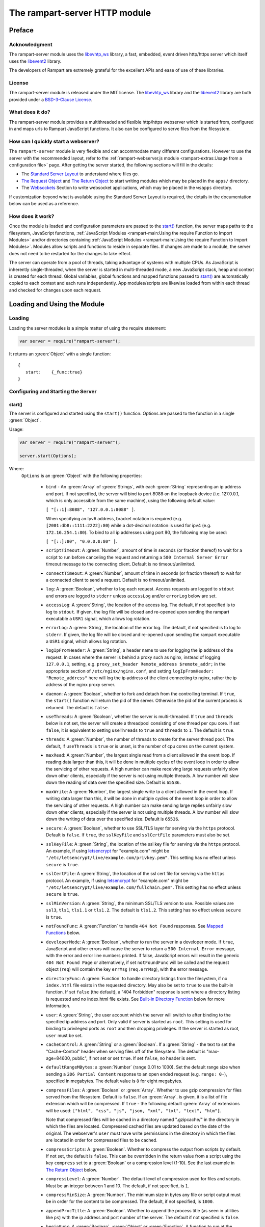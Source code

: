 The rampart-server HTTP module
==============================

Preface
-------

Acknowledgment
~~~~~~~~~~~~~~

The rampart-server module uses the
`libevhtp_ws <https://github.com/aflin/libevhtp_ws>`_ library,
a fast, embedded, event driven http/https server
which itself uses the `libevent2 <https://libevent.org/>`_ library.

The developers of Rampart are extremely grateful for the excellent APIs and ease
of use of these libraries.

License
~~~~~~~

The rampart-server module is released under the MIT license.
The `libevhtp_ws <https://github.com/aflin/libevhtp_ws>`_ library
and the `libevent2 <https://libevent.org/>`_ library
are both provided under a
`BSD-3-Clause License <https://github.com/aflin/libevhtp_ws/blob/main/LICENSE>`_\ .

What does it do?
~~~~~~~~~~~~~~~~

The rampart-server module provides a multithreaded and flexible http/https webserver
which is started from, configured in and maps urls to Rampart JavaScript functions.
It also can be configured to serve files from the filesystem.

How can I quickly start a webserver?
~~~~~~~~~~~~~~~~~~~~~~~~~~~~~~~~~~~~

The ``rampart-server`` module is very flexible and can accommodate many different
configurations.  However to use the server with the recommended layout, refer to the
:ref:`rampart-webserver.js module <rampart-extras:Usage from a configuration file>` page.
After getting the server started, the following sections will fill in the details:

* The `Standard Server Layout`_ to understand where files go.

* `The Request Object`_ and `The Return Object`_
  to start writing modules which may be placed in the ``apps/`` directory.

* The `Websockets`_ Section to write websocket applications, which may be placed
  in the ``wsapps`` directory.

If customization beyond what is available using the Standard Server Layout is required, the 
details in the documentation below can be used as a reference.

How does it work?
~~~~~~~~~~~~~~~~~

Once the module is loaded and configuration parameters are passed to the
`start()`_ function, the server maps paths to the filesystem, JavaScript
functions, :ref:`JavaScript Modules <rampart-main:Using the require Function to Import Modules>`
and/or directories containing
:ref:`JavaScript Modules <rampart-main:Using the require Function to Import Modules>`.
Modules allow scripts and functions to reside in separate files.
If changes are made to a module, the server does not need to be
restarted for the changes to take effect.

The server can operate from a pool of threads, taking advantage of systems
with multiple CPUs.  As JavaScript is inherently single-threaded, when the
server is started in multi-threaded mode, a new JavaScript stack, heap and
context is created for each thread.  Global variables, global functions and
mapped functions passed to `start()`_ are automatically copied to each
context and each runs independently.  App modules/scripts are likewise
loaded from within each thread and checked for changes upon each request.

Loading and Using the Module
----------------------------

Loading
~~~~~~~

Loading the server modules is a simple matter of using the require
statement:

.. code-block:: javascript

   var server = require("rampart-server");

It returns an :green:`Object` with a single function:

::

   {
      start:    {_func:true}
   }


Configuring and Starting the Server
~~~~~~~~~~~~~~~~~~~~~~~~~~~~~~~~~~~

start()
"""""""

The server is configured and started using the ``start()`` function.
Options are passed to the function in a single :green:`Object`.

Usage:

.. code-block:: javascript

   var server = require("rampart-server");

   server.start(Options);

Where:
   ``Options`` is an :green:`Object` with the following properties:

    * ``bind`` - An :green:`Array` of :green:`Strings`, with each :green:`String`
      representing an ip address and port.  If not specified, the server will
      bind to port 8088 on the loopback device (i.e. 127.0.0.1, which is only
      accessible from the same machine), using the following default value:

      ``[ "[::1]:8088", "127.0.0.1:8088" ]``.

      When specifying an Ipv6 address, bracket notation is required (e.g.
      ``[2001:db8::1111:2222]:80``) while a dot-decimal notation is used for
      ipv4 (e.g. ``172.16.254.1:80``).  To bind to all ip addresses using port 80,
      the following may be used:

      ``[ "[::]:80", "0.0.0.0:80" ]``.

    * ``scriptTimeout``: A :green:`Number`, amount of time in seconds (or fraction
      thereof) to wait for a script to run before canceling the request and
      returning a ``500 Internal Server Error`` timeout message to the
      connecting client.  Default is no timeout/unlimited.

    * ``connectTimeout``: A :green:`Number`, amount of time in seconds (or fraction
      thereof) to wait for a connected client to send a request. Default is no
      timeout/unlimited.

    * ``log``: A :green:`Boolean`, whether to log each request.  Access requests
      are logged to ``stdout`` and errors are logged to ``stderr`` unless
      ``accessLog`` and/or ``errorLog`` below are set.

    * ``accessLog``: A :green:`String`, the location of the access log.  The
      default, if not specified is to log to ``stdout``.  If given, the log
      file will be closed and re-opened upon sending the rampart executable
      a ``USR1`` signal, which allows log rotation.

    * ``errorLog``: A :green:`String`, the location of the error log.  The
      default, if not specified is to log to ``stderr``. If given, the log
      file will be closed and re-opened upon sending the rampart executable
      a ``USR1`` signal, which allows log rotation.

    * ``logIpFromHeader``: A :green:`String`, a header name to use for logging
      the ip address of the request.  In cases where the server is behind a proxy
      such as nginx, instead of logging ``127.0.0.1``, setting, e.g. 
      ``proxy_set_header Remote_address $remote_addr;`` in the appropriate section
      of ``/etc/nginx/nginx.conf``, and setting ``logIpFromHeader: "Remote_address"``
      here will log the ip address of the client connecting to nginx, rather the
      ip address of the nginx proxy server.

    * ``daemon``: A :green:`Boolean`, whether to fork and detach from the
      controlling terminal.  If ``true``, the ``start()`` function will return
      the pid of the server. Otherwise the pid of the current process is
      returned. The default is ``false``.

    * ``useThreads``: A :green:`Boolean`, whether the server is multi-threaded.
      If ``true`` and ``threads`` below is not set, the server will create a
      threadpool consisting of one thread per cpu core.  If set ``false``, it is
      equivalent to setting ``useThreads`` to ``true`` and ``threads`` to ``1``.
      The default is ``true``.

    * ``threads``: A :green:`Number`, the number of threads to create for the
      server thread pool.  The default, if ``useThreads`` is ``true`` or is
      unset, is the number of cpu cores on the current system.

    * ``maxRead``: A :green:`Number`, the largest single read from a client
      allowed in the event loop.  If reading data larger than this, it will
      be done in multiple cycles of the event loop in order to allow the
      servicing of other requests.  A high number can make receiving large
      requests unfairly slow down other clients, especially if the server is
      not using multiple threads.  A low number will slow down the reading
      of data over the specified size. Default is ``65536``.

    * ``maxWrite``: A :green:`Number`, the largest single write to a client
      allowed in the event loop.  If writing data larger than this, it will
      be done in multiple cycles of the event loop in order to allow the
      servicing of other requests.  A high number can make sending large
      replies unfairly slow down other clients, especially if the server is
      not using multiple threads.  A low number will slow down the writing
      of data over the specified size. Default is ``65536``.

    * ``secure``: A :green:`Boolean`, whether to use SSL/TLS layer for serving
      via the ``https`` protocol.  Default is ``false``.  If ``true``, the
      ``sslKeyFile`` and ``sslCertFile`` parameters must also be set.

    * ``sslKeyFile``: A :green:`String`, the location of the ssl key file for
      serving via the ``https`` protocol.  An example, if using
      `letsencrypt <https://letsencrypt.org/>`_ for "example.com" might be
      ``"/etc/letsencrypt/live/example.com/privkey.pem"``.  This setting has
      no effect unless ``secure`` is ``true``.

    * ``sslCertFile``: A :green:`String`, the location of the ssl cert file for
      serving via the ``https`` protocol.  An example, if using
      `letsencrypt <https://letsencrypt.org/>`_ for "example.com" might be
      ``"/etc/letsencrypt/live/example.com/fullchain.pem"``.  This setting has
      no effect unless ``secure`` is ``true``.

    * ``sslMinVersion``:  A :green:`String`, the minimum SSL/TLS version to use.
      Possible values are ``ssl3``, ``tls1``, ``tls1.1`` or ``tls1.2``.  The
      default is ``tls1.2``. This setting has no effect unless ``secure`` is ``true``.

    * ``notFoundFunc``: A :green:`Function` to handle ``404 Not Found`` responses.
      See `Mapped Functions`_ below.

    * ``developerMode``: A :green:`Boolean`, whether to run the server in a
      developer mode.  If ``true``, JavaScript and other errors will cause
      the server to return a ``500 Internal Error`` message, with the error
      and error line numbers printed.  If false, JavaScript errors will
      result in the generic ``404 Not Found Page`` or alternatively, if set
      ``notFoundFunc`` will be called and the request object (``req``) will
      contain the key ``errMsg`` (``req.errMsg``), with the error message.

    * ``directoryFunc``: A :green:`Function` to handle directory listings from
      the filesystem, if no ``index.html`` file exists in the requested
      directory.  May also be set to ``true`` to use the built-in function.
      If set ``false`` (the default), a "404 Forbidden" response is sent
      where a directory listing is requested and no index.html file exists.
      See `Built-in Directory Function`_ below for more information.

    * ``user``: A :green:`String`, the user account which the server will switch
      to after binding to the specified ip address and port.  Only valid if
      server is started as ``root``.  This setting is used for binding to
      privileged ports as ``root`` and then dropping privileges.  If the server
      is started as root, ``user`` must be set.

    * ``cacheControl``: A :green:`String` or a :green:`Boolean`.  If a
      :green:`String` - the text to set the "Cache-Control" header when
      serving files off of the filesystem.  The default is "max-age=84600,
      public", if not set or set ``true``.  If set ``false``, no header is
      sent.

    * ``defaultRangeMBytes``: a :green:`Number` (range 0.01 to 1000).  Set the 
      default range size when sending a ``206 Partial Content`` response to an
      open ended request (e.g. ``range: 0-``), specified in megabytes.
      The default value is ``8`` for eight megabytes.

    * ``compressFiles``: A :green:`Boolean` or :green:`Array`.  Whether to
      use gzip compression for files served from the filesystem.  Default is
      ``false``.  If an :green:`Array`. is given, it is a list of file
      extension which will be compressed.  If ``true`` - the following default
      :green:`Array` of extensions will be used:
      ``["html", "css", "js", "json, "xml", "txt", "text", "htm"]``.

      Note that compressed files will be cached in a directory named
      ".gzipcache/" in the directory in which the files are located.
      Compressed cached files are updated based on the date of the original.
      The webserver's ``user`` must have write permissions in the directory
      in which the files are located in order for compressed files to be
      cached.

    * ``compressScripts``:  A :green:`Boolean`. Whether to compress the
      output from scripts by default.  If not set, the default is ``false``.
      This can be overridden in the return value from a script using the key
      ``compress`` set to a :green:`Boolean` or a compression level (1-10).
      See the last example in `The Return Object`_ below.

    * ``compressLevel``: A :green:`Number`. The default level of compression
      used for files and scripts.  Must be an integer between 1 and 10. The
      default, if not specified, is ``1``.

    * ``compressMinSize``: A :green:`Number`. The minimum size in bytes any file or
      script output must be in order for the content to be compressed.  The default,
      if not specified, is ``1000``.

    * ``appendProcTitle``: A :green:`Boolean`. Whether to append the process
      title (as seen in utilities like ``ps``) with the ip address and port
      number of the server.  The default if not specified is ``false``.

    * ``beginFunc``: A :green:`Boolean`, :green:`Object` or :green:`Function`.  
      A function to run at the beginning of each JavaScript function or on
      file load as specified in ``map`` below.  This can be a global
      function (i.e.  ``beginFunc: myglobalbeginfunc``), an inline function
      (i.e.  ``beginFunc: function(req){...}``), or an object (i.e. 
      ``{module: working_directory+'/apps/beginfunc.js'}``) specifying the
      path of a module.
      The function, like all server callback function is passed ``req``, which if
      altered will be reflected in the call of the normal callback for the
      requested page.  Returning false will skip the normal callback and
      send a 404 Not Found page.  Returning an :green:`Object` (i.e. ``{html:myhtml}``)
      will skip the normal callback and send the content from that :green:`Object`.
      When the provided function is called before the loading of a file, the
      ``req`` :green:`Object` ``fsPath`` property will be set to the file being 
      retrieved.  If ``req.fsPath`` is set to a new path and the function returns
      true, the updated file will be sent instead.
      For websocket connections, it is run only befor the first connect 
      (i.e., when ``req.count == 0``, see `Websockets`_ below).
      Default value is ``false``.

    * ``beginFuncOnFile``: A :green:`Boolean`.  Whether to run the begin
      function before serving a file (-i.e.  files from a mapped location such
      as the ``web_server/html/`` directory),  Default value is ``false``.
                           
    * ``endFunc``: A :green:`Boolean`, :green:`Object` or :green:`Function`.  
      A function to run after the completion of a JavaScript function
      callback from ``map`` below.
      Like ``beginFunc`` It will also receive the `req` object.  In
      addition, `req.reply` will be set to the return value of the normal
      server callback function mapped in ``map`` below and req.reply can be
      modified before it is sent.
      For websocket connections, it is run after websockets disconnects and
      after the req.wsOnDisconnect callback, if any.  `req.reply` is an
      empty object, modifying it has no effect and return value from endFunc
      has not effect. End function is never run on file requests. The default
      value is ``false``.
                           

    * ``logFunc``: A :green:`Boolean`, :green:`Object` or :green:`Function`.  
      A function to run after data has been written to the client and in place of
      normal logging (``log`` above must be ``true``).  The callback function
      will be passed two parameters (i.e. ``myloggingfunc (logdata, logline)``)
      where the first is an :green:`Object` with the following properties:
      ``addr``, ``dateStr``, ``method``, ``path``, ``query``, ``protocol`` and
      ``code``.  All are :green:`Strings`, except ``code``, which is a :green:`Number` (i.e. ``200``);
      The second parameter is the log line that would normally be written but for this
      function.  The filehandles ``rampart.utils.accessLog`` and ``rampart.utils.errorLog``
      can be used to write to the ``accessLog`` and ``errorLog`` set above, or if unset
      to ``stdout`` and ``stderr``.

      Examples:

      .. code-block:: javascript

        function myloggingfunc (logdata, logline) {
            if(logdata.code != 200)
                rampart.utils.fprintf(rampart.utils.accessLog,
                    '%s %s "%s %s%s%s %d"\n',
                    logdata.addr, logdata.dateStr, logdata.method,
                    logdata.path, logdata.query?"?":"", logdata.query,
                    logdata.code );
            else
                rampart.utils.fprintf(rampart.utils.accessLog,
                    "%s\n", logline); 
        }

        // example logging func - skip logging for connections from localhost
        function myloggingfunc_alt (logdata, logline) {
            if(logdata.addr=="127.0.0.1" || logdata.addr=="::1")
                return;
            rampart.utils.fprintf(rampart.utils.accessLog,
                "%s\n", logline);
        }


      Default value is ``false``.

    * ``mimeMap``: An :green:`Object`, additions or changes to the standard extension
      to mime mappings.  Normally, if, e.g., ``return { "m4v": mymovie };``
      is set as `The Return Object`_ to a mapped function, the header
      ``content-type: video/x-m4v`` is sent.  Though the ``content-type``
      header can be changed using the ``headers`` object in `The Return
      Object`_\ , it does not affect files served from the filesystem.  If
      it is necessary to change the default "content-type" for both `Mapped
      Functions`_ and files served from `Mapped Directories`_\ ,
      extension:mime-types mappings may be set or changed as follows:

      .. code-block:: javascript

          server.start({
              ...,
              mimeMap: {
                  /* make these movies play as mp4s */
                  "m4v": "video/mp4",
                  "mov": "video/mp4"
              },
              map: {
                  "/": "/var/www/html",
                  ...,
              }
          });

      For a complete list of defaults, see `Key to Mime Mappings`_ below.

    * ``map``: An :green:`Object` of url to function or filesystem mapping.
      The keys of the object are exact paths, regular expressions, partial
      paths or globbed paths to be matched against incoming requests.  For
      example, a key ``/myscript.html`` would match an incoming request for
      ``http://example.com/myscript.html``.  The value to which the key is
      set controls which function, module or filesystem path will be used.

      If the value is a :green:`Function`, that function is used as
      the callback function.  If the value is an :green:`Object` with
      ``module`` or ``modulePath`` key set, it is assumed to
      be a script name (the same as is used for
      :ref:`require() <rampart-main:using the require function to import modules>`)
      or a path with scripts.

      If the value is a :green:`String`, or it is an :green:`Object` with
      ``path`` set, it is assumed to be a mapping to the filesystem.  A
      mapping to a filesystem path may also include headers.

      Example:

      .. code-block:: javascript

        var server = require("rampart-server");

        var pid = server.start({
            bind: [ "[::]:8088", "0.0.0.0:8088" ], /* bind to all */
            map :
            {
                "/":            "/usr/local/etc/httpd/htdocs"  /* map all file requests */
                "/search.html": function (req) { ... },         /* search function */
                "/images/":     {
                                    path: "/path/to/my/jpgs/",
                                    headers: {
                                        "Content-Control": "max-age=31556952, public",
                                        "X-Custom-Header": 1
                                    }
                                }
            }
        });

      In the above example, as the longer path, the ``"/search.html"`` key
      will have priority over ``"/"`` key, so that a request
      ``http://localhost:8088/search.html`` will cause the function to be
      executed while anything else will match ``"/"`` (assuming ``mapSort``
      is not set to ``false``).

      Keys/paths used for mapping a :green:`Function` may be given in one of
      three different formats, which are tested for a match in the following order:

      * Exact Paths - Paths starting with a "/" and having no unescaped ``*`` characters
        will be matched exactly with the incoming request.

      * Regular Expression paths - A path/key that starts with ``~`` will match the
        Perl Regular Expression following the ``~``.  Example:
        ``map: {"~/.*/myfile.html": myfunction }`` will match any path ending
        in ``myfile.html`` and run the named function ``myfunction``.

      * Glob Paths - A glob path will have the last priority for matching the
        requested url.  Example: ``map: {"/*/myfile.html": myfunction2 }`` will
        match the same as the example above, but would have lower priority.  If
        both these examples were present, ``myfunction2`` would never match.

      Keys/paths used for mapping to the **filesystem** are always taken as an Exact path.
      Regular expressions and globs are not allowed.

    * ``mapSort``: A :green:`Boolean`, whether to automatically sort the
      mapped paths given as keys to the :green:`Object` passed to ``map`` below.
      Default is ``true``.  If ``false``, paths from the ``map`` :green:`Object`
      will be matched in the order they are given.

      Note that regardless of this setting, paths are match by type of path (see
      below) with Exact paths tested first, then regular expression paths and
      lastly glob paths.  However, it is usually desirable for longer paths to
      have priority over shorter ones.  For example, if ``/`` and
      ``/search.html`` are both specified (both are "Exact" paths),
      ``/search.html`` should be checked first, otherwise ``/`` will match and
      ``/search.html`` will never match.  When ``mapSort`` is ``true``,
      key/paths are automatically sorted by length.

Return Value
  A :green:`Number`, the pid of the current process, or if ``daemon`` is
  set to ``true``, the pid of the forked server.

Server Usage Details
--------------------

Path Mapping
~~~~~~~~~~~~

  Path mapping using the ``map`` property in `start()`_ above may be used to
  map URL paths to both :green:`Functions` and to a directories on the local
  filesystem.

Mapped Functions
""""""""""""""""

  A mapped function may be expressed in one of several ways.

  * Inline function: ``map: {"/search.html": function(res) { ... } }``.

  * A Global function: ``map: {"/search.html": myfunc }`` where ``myfunc`` is a
    function declared **globally** in the current script.

  * A module with ``module.exports`` set to the desired function.   Example:
    ``map: {"/search.html" : {module:"mysearchmod"} }`` where mysearchmod.js is
    in a :ref:`standard module search path <rampart-main:Module Search Path>`.

  * A directory of modules where the directory contains one or more modules
    with ``module.exports`` set to :green:`Functions` or an :green:`Object`
    containing :green:`Functions`.  Example: ``map: {"/scripts/": {modulePath:
    "/path/to/myscriptsdir/"} }``.  In this case, if
    ``/path/to/myscriptsdir/mymod.js`` script exists, it might be available
    from the URL ``http://localhost:8088/scripts/mymod.ext`` where ``.ext``
    can be ``.html``, ``.txt`` or any other extension desired.  Note that
    regardless of the extension used, the mime-type is set in `The Return
    Object`_\ .

  * A mapped function path/key must start with ``ws:`` for websocket
    connections.  See `Websockets`_ below.

NOTE:
  A module may also return its own mapped functions. The url will
  be a concatenation of the ``map`` object key and the return object keys.

  Example:

  .. code-block:: javascript

    var server = require("rampart-server");

    server.start({
      /* requests to http://localhost:8088/multi/ will be handled by *
       * modules/multi_function.js                                   */
      map: {
         "/multi/":            {module: "modules/multi_function.js" }
      }
    }

    /* Here modules/multi_function.js is a module which sets exports *
     * to an Object with keys as paths set to functions. Example:    */

            /* functions indexpage, firstpage, etc not shown */
            module.exports={
                "/"                  : indexpage,   // the indexpage function
                "/index.html"        : indexpage,   // same
                "/page1.html"        : firstpage,   // function handles page 1
                "/page2.html"        : secondpage,  // function handles page 2
                "/virtdir/page3.html": thirdpage    // function handles page 3
            };
    /*
            These would then map to:
                http://localhost:8088/multi/
                http://localhost:8088/multi/index.html
                http://localhost:8088/multi/page1.html
                http://localhost:8088/multi/page2.html
                http://localhost:8088/multi/virtdir/page3.html
    */

  For normal use, it is always preferable to use modules.  The
  advantage of using modules is that they can be changed at any time without
  having to restart the server and that variables declared in the module
  have their scopes appropriately set.

  See :ref:`rampart-main:Using the require Function to Import Modules`
  for details on writing and using modules.

  It is also important to note that only global variables and functions from
  the main script, along with inline functions are copied to each JavaScript
  context for each server thread.  Any other variable or function that might
  otherwise appear to be in scope when ``server.start()`` is executed will
  not be available from within each server thread.  This is true regardless
  of the state of ``useThreads`` setting above.  Any semantic confusion that
  might be caused by this limitation can be mostly avoided by placing
  functions in separate scripts as modules, since variables declared in the
  module will be available and properly scoped (though separately and
  distinctly; variables are never shared between threads -- though note that
  when using :ref:`rampart.event <rampart-main:rampart.event>`, the triggering
  of events and the ``callbackTriggerVar`` do cross threads).

  Example of a scoped variable that would not be available:

  .. code-block:: javascript

    var server = require("rampart-server");

    function startserver() {
       var html = "<pre>HELLO WORLD!</pre>";

       return server.start({
           map: {
               "/myfunc.html": function(){ return {html:html}; }
           }
       });
    }

    var pid=startserver();


    /* result from http://localhost:8088/myfunc.html:
          Internal Server Error
          ReferenceError: identifier 'html' undefined
            at [anon] (duk_js_var.c:1236) internal
            at [anon] (test-server.js:8) preventsyield
    */


  Note that if ``var html`` was declared globally (e.g. directly after
  ``var server`` line), the function would not throw an error.

  Example of local variables that are available in a module:

  .. code-block:: javascript

    /* mymod.js */

    var html = "<pre>HELLO WORLD!</pre>";

    module.exports = function(){ return {html:html}; }

  With the main script containing:

  .. code-block:: javascript

    /* test-server.js */

    var server=require("rampart-server");

    var pid = server.start({
      map: {
        "/myfunc.html": {module:'mymod'}
      }

    });

  In the above example, ``var html`` would be set once when the module is
  loaded.  It is then accessible from the exported function and its scope is
  limited to the ``mymod.js`` file.

Mapped Directories
""""""""""""""""""

  Mapped Directories are specified by setting the value of a path key to a
  :green:`String`, where the :green:`String` is the name of the directory on
  the current filesystem to use:

  .. code-block:: javascript

      var server = require("rampart-server");

      var pid = server.start({
          map: {
            "/"   : "/var/www/html",
            /* trailing '/' in '/css' is implied */
            "/css": "/usr/local/etc/httpd/css"
          }
      });

  Mapped directories may also be mapped using the following syntax, which allows for custom headers
  to be sent with each file served:

  .. code-block:: javascript

      var server = require("rampart-server");

      var pid = server.start({
          map: {
            "/"   : {
                path: "/var/www/html",
                headers: {
                    "X-Custom-Header-1": "myval1",
                    "X-Custom-Header-2": "myval2"
                }
            },
            "/css/": "/usr/local/etc/httpd/css"
          }
      });

  In the above example, all the files in ``/var/www/html/*`` would be mapped
  to ``http://localhost:8088/*`` including any subdirectories.  However,
  ``http://localhost:8088/css/*`` is mapped from
  ``/usr/local/etc/httpd/css/*`` even if a ``/var/www/html/css/``
  directory exists.

  Note that globs and regular expressions are not allowed for mapped
  directories.  Note also that keys for mapped directories are always
  treated as directories and have a trailing ``/`` added if not present.
  If, e.g., ``map:{"/file.html":"/my/dir"}`` was specified,
  ``http://localhost:8088/file.html`` would return "NOT FOUND" but URLs
  beginning with ``http://localhost:8088/file.html/`` would return files
  from ``/my/dir/``.

The Request Object
~~~~~~~~~~~~~~~~~~

  Mapped :green:`Functions` are passed a single :green:`Object` which contains the details
  of the request.  For example, if the url
  ``http://localhost:8088/showreq.html?q=search+terms`` is requested
  (with a cookie set), the
  :green:`Object` passed to the function might look something like this:

  .. code-block::  javascript

        {
           "ip": "::1",
           "port": 33948,
           "method": "GET",
           "path": {
              "file": "showreq.html",
              "path": "/showreq.html",
              "base": "/",
              "scheme": "http://",
              "host": "localhost:8088",
              "url": "http://localhost:8088/showreq.html?q=search+terms"
           },
           "query": {
              "q": "search terms"
           },
           "body": {},
           "query_raw": "q=search+terms",
           "cookies": {
              "mycookie": "cookietext",
           },
           "headers": {
              "Host": "localhost:8088",
              "Connection": "keep-alive",
              "DNT": "1",
              "Upgrade-Insecure-Requests": "1",
              "User-Agent": "Mozilla/5.0 (X11; Linux x86_64) AppleWebKit/537.36 (KHTML, like Gecko) Chrome/85.0.4183.121 Safari/537.36",
              "Accept": "text/html,application/xhtml+xml,application/xml;q=0.9,image/avif,image/webp,image/apng,*/*;q=0.8,application/signed-exchange;v=b3;q=0.9",
              "Sec-Fetch-Site": "none",
              "Sec-Fetch-Mode": "navigate",
              "Sec-Fetch-User": "?1",
              "Sec-Fetch-Dest": "document",
              "Accept-Encoding": "gzip, deflate, br",
              "Accept-Language": "en-US,en;q=0.9",
              "Cookie": "mycookie=cookietext"
           },
           "params": {
              "q": "search terms",
              "mycookie": "cookietext",
              "Host": "localhost:8088",
              "Connection": "keep-alive",
              "DNT": "1",
              "Upgrade-Insecure-Requests": "1",
              "User-Agent": "Mozilla/5.0 (X11; Linux x86_64) AppleWebKit/537.36 (KHTML, like Gecko) Chrome/85.0.4183.121 Safari/537.36",
              "Accept": "text/html,application/xhtml+xml,application/xml;q=0.9,image/avif,image/webp,image/apng,*/*;q=0.8,application/signed-exchange;v=b3;q=0.9",
              "Sec-Fetch-Site": "none",
              "Sec-Fetch-Mode": "navigate",
              "Sec-Fetch-User": "?1",
              "Sec-Fetch-Dest": "document",
              "Accept-Encoding": "gzip, deflate, br",
              "Accept-Language": "en-US,en;q=0.9",
              "Cookie": "mycookie=cookietext"
           }
        }

  The above example could be printed out to the web client using the following function:

  .. code-block:: javascript

        server.start(
        {
            ...,
            map : {
                "/showreq.txt" : function(req) {
                return( { txt: rampart.utils.sprintf("%3J",req) } );
              }
            }
        });

  Note that the ``params`` key is an :green:`Object` with properties set to an
  amalgam of all the useful variables sent from the client.  It includes
  variables from headers, cookies, GET query parameters and POST data,
  prioritize in that order.  If, e.g., a query parameter has the same name
  as a cookie, the cookie value will override the the query parameter.


Posting Form Data
"""""""""""""""""

    When posting form data, the request object will include an additional
    property ``postData``, which will contain the parsed content of the
    posted form as well as the ``Content-Type`` which will be set to
    ``"application/x-www-form-urlencoded"``.  The ``postData`` ``content``
    will also be copied to ``params``, so long as there are no name
    collisions between those keys and variables set from cookies, headers or
    query parameters.  The raw posted content will be returned in the
    property ``body`` as a :green:`Buffer`.  Example:

    .. code-block:: javascript

        server.start(
        {
            ...,
            map : {

                "post.html": function(){
                    var html = '<html><body><form action="/showreq.txt" method="POST">'+
                        '<label for="fname">First name:</label><br>' +
                        '<input type="text" id="fname" name="fname"><br>' +
                        '<label for="lname">Last name:</label><br>' +
                        '<input type="text" id="lname" name="lname">'+
                        '<input type="submit" name="go">'+
                    '</form></body></html>';

                     return {html:html};
                },

                "/showreq.txt" : function(req) {

                    /* convert "body" to text so we can print it out */
                    req.body=rampart.utils.bufferToString(req.body);

                    return( { txt: rampart.utils.sprintf("%3J",req) } );
                }
            }
        });

        /* response from posting form at http://localhost:8088/post.html
           might include:

            {
               "ip": "127.0.0.1",
               "port": 38680,
               "method": "POST",
               "path": {
                  "file": "showreq.html",
                  "path": "/showreq.html",
                  "base": "/",
                  "scheme": "http://",
                  "host": "localhost:8088",
                  "url": "http://localhost:8088/showreq.html"
               },
               "query": {},
               "body": "fname=Joe&lname=Public&go=Submit",
               "query_raw": "",

                ...,

               "postData": {
                  "Content-Type": "application/x-www-form-urlencoded",
                  "content": {
                       "fname": "Joe",
                       "lname": "Public",
                       "go": "Submit"
                  }
               },
               "params": {
                  "fname": "Joe",
                  "lname": "Public",
                  "go": "Submit",

                  ...,

               }
            }
        */

Posting Multipart Form Data
"""""""""""""""""""""""""""

    Multipart form data will also be returned in the property ``formData``
    and will have the ``Content-Type`` property set to
    ``"multipart/form-data"``.  The ``content`` property will contain an
    array of objects, one object for each "part" of the form data.  The key
    and values of an object provides details and the content for each part.

    Example:

    .. code-block:: javascript

        server.start(
        {
            ...,
            map : {

                "postfile.html": function(){
                    var html = '<html><body><form action="/showreq.txt" enctype="multipart/form-data" method="POST">'+
                        'File: <input type="FILE" name="file"/>' +
                        '<input type="submit" name="Upload" value="Upload" />' +
                    '</form></body></html>';

                    return {html: html};
                },

                "/showreq.txt" : function(req) {

                    /* convert "body" to text so we can print it out */
                    req.body=rampart.utils.bufferToString(req.body);

                    return( { txt: rampart.utils.sprintf("%3J",req) } );
                }
            }
        });

        /* posting a small file called "helloWorld.txt with the contents "Hello World!"

        {
           "ip": "::1",
           "port": 39004,
           "method": "POST",
           "path": {
              "file": "showreq.html",
              "path": "/showreq.html",
              "base": "/",
              "scheme": "http://",
              "host": "localhost:8088",
              "url": "http://localhost:8088/showreq.html"
           },
           "query": {},
           "body": "------WebKitFormBoundaryB4UZ3AZ5kFBUZpR6\r\nContent-Disposition: form-data; name=\"file\"; filename=\"helloWorld.txt\"\r\nContent-Type: text/plain\r\n\r\nHello World!\r\n------WebKitFormBoundaryB4UZ3AZ5kFBUZpR6\r\nContent-Disposition: form-data; name=\"Upload\"\r\n\r\nUpload\r\n------WebKitFormBoundaryB4UZ3AZ5kFBUZpR6--\r\n",
           "query_raw": "",
           "cookies": {
              "mycookie": "cookietext",
           },
           "headers": {
              "Host": "localhost:8088",
              "Content-Length": "299",
              ...,
           },
           "postData": {
              "Content-Type": "multipart/form-data",
              "content": [
                 {
                    "Content-Disposition": "form-data",
                    "name": "file",
                    "filename": "helloWorld.txt",
                    "Content-Type": "text/plain",
                    "content": {
                       "0": 72,
                       "1": 101,
                       "2": 108,
                       "3": 108,
                       "4": 111,
                       "5": 32,
                       "6": 87,
                       "7": 111,
                       "8": 114,
                       "9": 108,
                       "10": 100,
                       "11": 33
                    }
                 },
                 {
                    "Content-Disposition": "form-data",
                    "name": "Upload",
                    "content": {
                       "0": 85,
                       "1": 112,
                       "2": 108,
                       "3": 111,
                       "4": 97,
                       "5": 100
                    }
                 }
              ]
           },
           "params": {
              "helloWorld.txt": {
                 "0": 72,
                 "1": 101,
                 "2": 108,
                 "3": 108,
                 "4": 111,
                 "5": 32,
                 "6": 87,
                 "7": 111,
                 "8": 114,
                 "9": 108,
                 "10": 100,
                 "11": 33
              },
              "Upload": {
                 "0": 85,
                 "1": 112,
                 "2": 108,
                 "3": 111,
                 "4": 97,
                 "5": 100
              },
              "Host": "localhost:8088",
              "Connection": "keep-alive",
              "Content-Length": "299",
              "Cache-Control": "max-age=0",
              ...,
           }
        }
        */

    Note that like ``body``, the ``contents`` property of each uploaded part is a :green:`Buffer`.

Posting JSON Data
"""""""""""""""""

    JSON data, sent with ``Content-Type`` set to ``"application/json"`` will also be parsed in
    a manner similar to `Posting Form Data`_.

    .. code-block:: javascript

        var server=require("rampart-server");

        server.start(
        {
            user:"nobody",
            map : {
                "post.html": function(){
                    var html = '<html><head><script>\n'+
                           'function senddata(){\n' +
                             'var first= document.querySelector("#fname");\n' +
                             'var last = document.querySelector("#lname");\n' +
                             'var res  = document.querySelector("#res");\n' +
                             'var xhr = new XMLHttpRequest();\n' +
                             'xhr.open("POST", "/showreq.json");\n' +
                             'xhr.setRequestHeader("Content-Type", "application/json");\n' +
                             'xhr.onreadystatechange = function () { \n' +
                               'if (xhr.readyState === 4 && xhr.status === 200) {\n' +
                                  'res.innerHTML = "<pre>"+ this.responseText +"</pre>";\n' +
                               '} \n' +
                             '};\n' +
                             'xhr.send( JSON.stringify({first:first.value, last:last.value}) );\n'+
                             'return false;'+
                           '}\n'+
                        '</script></head><body>'+
                        '<label for="fname">First name:</label><br>' +
                        '<input type="text" id="fname" name="fname"><br>' +
                        '<label for="lname">Last name:</label><br>' +
                        '<input type="text" id="lname" name="lname">'+
                        '<button onclick="return senddata()">Submit</button>'+
                    '<div id="res"></div></body></html>';

                     return {html:html};
                },

                "/showreq.json" : function(req) {
                    /* convert "body" to text so we can send */
                    req.body=rampart.utils.bufferToString(req.body);

                    return( { json: rampart.utils.sprintf("%3J",req) } );
                }
            }
        });

        /* results might be:
        {
           "ip": "::1",
           "port": 46586,
           "method": "POST",
           "path": {
              "file": "showreq.json",
              "path": "/showreq.json",
              "base": "/",
              "scheme": "http://",
              "host": "localhost:8088",
              "url": "http://localhost:8088/showreq.json"
           },
           "query": {},
           "body": "{\"first\":\"Joe\",\"last\":\"Public\"}",
           "query_raw": "",
           "headers": {
              "Host": "localhost:8088",
              "Connection": "keep-alive",
              "Content-Length": "31",
              "Content-Type": "application/json",
              ...,
           },
           "postData": {
              "Content-Type": "application/json",
              "content": {
                 "first": "Joe",
                 "last": "Public"
              }
           },
           "params": {
              "first": "Joe",
              "last": "Public",
              "Content-Length": "31",
              "Content-Type": "application/json",
              "Referer": "http://localhost:8088/post.html",
              ...,
           }
        }
        */

Posting Other Types
"""""""""""""""""""

  Posting with a ``Content-Type`` other than the three above will return
  ``postData`` with the provided ``Content-Type`` set, and ``contents``
  will be the same as the unparsed :green:`Buffer` ``body``.

The Return Object
~~~~~~~~~~~~~~~~~

  The return value from a mapped :green:`Function` contains the contents of
  the text or data (a :green:`String` or :green:`Buffer`) that will be
  returned to the client.  The name of the key (which usually matches the
  well known file extension) determines the mime-type that is returned.  For
  example: to return an HTML (``text/html`` mime type) document to the
  client, ``{ html: myhtmlcontent}`` would be specified where the variable
  ``myhtmlcontent`` contains the HTML text to be sent to the client.  The name
  of the key (``html``) controls which mime-type will be sent to the
  connecting client.  Supported key-names to mime-types are listed
  :ref:`below <rampart-server:Key to Mime Mappings>`.

  The return object can optionally contain header parameters to be sent to
  the client.

  .. code-block:: javascript

     return {
        html: myhtmltext,
        headers: { "X-Custom-Header": "custom value"}
     }

  To set more than one header with the same name, the value must be an :green:`Array`.

  .. code-block:: javascript

     return {
        html: myhtmltext,
        headers: {
            "X-Custom-Header": "custom value",
            "Set-Cookie": [
                rampart.utils.sprintf("id=%U; Expires=Wed, 15 Oct 2025 10:28:00 GMT", id),
                rampart.utils.sprintf("session=%U; Max-Age=86400", session_id)
            ]
        }
     }

  A Status Code may also be specified. For example, to redirect a url to a
  new one:

  .. code-block:: javascript

     var newurl = "https://example.com/myNewLocation.html";
     return {
        html:rampart.utils.sprintf(
             "<html><body><h1>302 Moved Temporarily</h1>"+
             '<p>Document moved <a href="%s">here</a></p></body></html>',
             newurl
        ),
        status:302,
        headers: { "location": newurl}
     }

  The specified mime-type can also be overwritten using the
  ``content-type`` header.  This way, any arbitrary mime-type can be
  set regardless of the name of the key (though the name of the key
  must be a known extension):

  .. code-block:: javascript

    var jpg = rampart.utils.readFile("/path/to/my/jpeg.jpg");
    /* overwrite the bin -> "application/octet-stream" header */
    return {
       bin:jpg,
       headers: {"content-type": "image/jpeg"}
    };

  See also ``mimeMap`` in `start()`_ above.

  The content of a file may be sent by returning the file name prepended
  with an ``@`` character.

  .. code-block:: javascript

    return {
       jpg: "@/path/to/my/jpeg.jpg"
    };

  This will be more efficient than reading the file and returing its
  content as shown in the previous example.

  Note that in order to send a string whose first character is ``@``, it
  must be escaped.

  .. code-block:: javascript

    return {
       txt: "\\@home is a defunct internet service"
    };

  The ``compressScripts`` setting in server.\ `start()`_ above can be
  overridden with the key ``compress``.  It may be set to ``true``/``false``
  or to a compression level (1-10).

  .. code-block:: javascript

     return {
        html: myhtmltext,
        compress: 5 // gzip compress output at medium level
     }

The Return Object with Defer
""""""""""""""""""""""""""""

    When data is not ready to be sent at the end of a mapped
    :green:`Function`, the reply may be defered until later by returning an
    :green:`Object` with ``defer`` set to ``true``.  Another asynchronous
    :green:`Function` then will be able to use the ``req`` object with
    ``req.reply()`` in order to send data to the client and close the
    transaction.

    Example:

    .. code-block:: javascript

        function defer_test(req){

            // send reply after waiting 2 seconds
            setTimeout(function(){
                req.reply({text:"made ya wait!"});
            }, 2000);

            return {defer:true}; //don't send to client yet.
        }

Built-in Directory Function
~~~~~~~~~~~~~~~~~~~~~~~~~~~

    If ``directoryFunc`` in `start()`_ above is set to ``true``, the
    following script will be used to return an HTML formatted a directory
    listing, where an ``index.html`` file is not present in the requested
    directory.  It is shown below so that if modifications to the default
    are desired, it can be used as a starting point for a custom function
    that can be set using the ``directoryFunc`` property.

    Note that the ``req`` variable passed to the function contains an extra
    property ``fsPath``, which is the path on the filesystem being requested.

    .. code-block:: javascript

        function dirlist(req) {
            var html="<!DOCTYPE html>\n"+
                '<html><head><meta charset="UTF-8"><title>Index of ' +
                req.path.path+
                "</title><style>td{padding-right:22px;}</style></head><body><h1>"+
                req.path.path+
                '</h1><hr><table>';

            function hsize(size) {
                var ret=rampart.utils.sprintf("%d",size);
                if(size >= 1073741824)
                    ret=rampart.utils.sprintf("%.1fG", size/1073741824);
                else if (size >= 1048576)
                    ret=rampart.utils.sprintf("%.1fM", size/1048576);
                else if (size >=1024)
                    ret=rampart.utils.sprintf("%.1fk", size/1024);
                return ret;
            }

            if(req.path.path != '/')
                html+= '<tr><td><a href="../">Parent Directory</a></td><td></td><td>-</td></tr>';
            rampart.utils.readdir(req.fsPath).sort().forEach(function(d){
                var st=rampart.utils.stat(req.fsPath+'/'+d);
                if (st.isDirectory())
                    d+='/';
                html=rampart.utils.sprintf('%s<tr><td><a href="%s">%s</a></td><td>%s</td><td>%s</td></tr>',
                    html, d, d, st.mtime.toLocaleString() ,hsize(st.size));
            });

            html+="</table></body></html>";
            return {html:html};
        }

        server.start({
            ...,
            directoryFunc: dirlist
        });

Advanced Functions
~~~~~~~~~~~~~~~~~~

The ``rampart-server`` module creates a buffer to efficiently store data
that will be returned to the client by the webserver.  There is one buffer per thread
and it is used from within each thread.

The request object contains the functions to manipulate and print to the server buffer,
which will be directly sent to the client without extra copying.

req.printf()
""""""""""""

The request object to a callback function includes the ``printf`` function
which will print directly to the server buffer that will be sent to the client.
It uses the same formats as :ref:`rampart.utils.printf <rampart-utils:printf>`.
The advantages of using ``req.printf`` rather than returning a string is that
content is not copied, but instead placed directly in the server buffer to be
returned to the client.

Example from a normal server callback function:

.. code-block:: javascript

    function mycallback(req) {
        var html;
        ... add content to html ...
        return {html: html};
    }

Example using ``req.printf`` from a server callback function:

.. code-block:: javascript

    function mycallback(req) {
        var content="<html><body>";
        var end_cont = "</body></html>";
        // add more html to content variable ...
        req.printf("%s", content);
        return {html: end_cont};
    }

Return Value:
    The number of bytes written to the server buffer.

Note:
    If ``content`` is large, it is more efficiently handled using
    ``req.printf`` and/or ``req.put`` below than concatenating strings in
    JavaScript.

    The one exception to this is if ``content`` is a :green:`Buffer` and is
    the total content to be returned to the client without concatenation or
    manipulation, doing ``return {html:content}`` is the most efficient
    method.

    However, in nearly all cases, if a function needs to print many strings
    that make up the totality of the data sent to the client, using
    ``req.printf`` or ``req.put`` is preferable.

req.put()
"""""""""

Put a :green:`String` or a :green:`Buffer` into the server buffer to be returned
to the client.

Example:

.. code-block:: javascript

    function mycallback(req) {
        var content="<html><body>";
        var end_cont = "</body></html>";
        // add more html to content variable ...
        req.put(content);
        return {html: end_cont};
    }

Return Value:
    The number of bytes written to the server buffer.

req.getpos()
""""""""""""

Get the current end position in the server buffer.

Return Value
    A :green:`Number` - the end position of the server buffer.

req.rewind()
""""""""""""

Rewind the current end position of the server buffer.

Usage:

.. code-block:: javascript

    function mycallback(req) {
        ...
        var pos = req.rewind(pos);
        ...
    }

Where ``pos`` is the offset to position the end pointer in the server buffer.

Note: ``pos`` must be equal or less than the current end position as
reported by `req.getpos()`_\ .

Return Value
    ``undefined``.

req.getBuffer()
"""""""""""""""

Get a copy of the contents of the server buffer and return it in a JavaScript
buffer.

Return Value:
    A :green:`Buffer` - the contents of the server buffer.

Full Server Example
~~~~~~~~~~~~~~~~~~~

Below is a full example:

.. code-block:: javascript

    var pid=server.start(
    {
        /* bind: string|[array,of,strings]
           default: [ "[::1]:8088", "127.0.0.1:8088" ]
            ipv6 format: [2001:db8::1111:2222]:80
            ipv4 format: 127.0.0.1:80
            spaces are ignored (i.e. " [ 2001:db8::1111:2222 ] : 80" is ok)
        */
        /* bind to all */
        bind: [ "[::]:8088", "0.0.0.0:8088" ],

        /* if started as root, set user here.
           If not root, option "user" is ignored. */
        user: "nobody",

        /* max time to spend in scripts */
        scriptTimeout: 10.0,

        /* how long to wait before client sends
           a req or server can send a response */
        connectTimeout:20.0,

        /*** logging ***/
        log: true,           //turn logging on, by default goes to stdout/stderr
        accessLog: "./access.log",    //access log location, instead of stdout. Can be set if daemon==true
        errorLog: "./error.log",     //error log location, instead of stderr. Can be set if daemon==true

        /*  fork and return pid server start (see end of the script) */
        daemon: true,

        /* make server singe-threaded. */
        //useThreads: false,

        /*  By default, number of threads is set to cpu core count.
            "threads" has no effect unless useThreads is set true.
            The number can be changed here:
        */
        //threads: 8, /* for a 4 core, 8 virtual core hyper-threaded processor. */

        /*
            for https support, these three are the minimum number of options needed:
        */
        secure:true,
        sslKeyFile:  "/etc/letsencrypt/live/mydom.com/privkey.pem",
        sslCertFile: "/etc/letsencrypt/live/mydom.com/fullchain.pem",

        /* sslMinVersion (ssl3|tls1|tls1.1|tls1.2). "tls1.2" is default*/
        sslMinVersion: "tls1.2",

        /* a custom 404 page */
        notFoundFunc: function(req){
            return {
                status:404,
                html: '<html><head><title>404 Not Found</title></head>'+
                      '<body style="background: url(/img/page-background.png);">'+
                      '<center><h1>Not Found</h1><p>The requested URL '+
                        req.path.path+
                      ' was not found on this server.</p>'+
                      '</center></body></html>'
            }
        },

        /* if a function is given, directoryFunc will be called each time a url
            which corresponds to a directory is called if there is no index.htm(l)
            present in the directory.  Added to the normal request object
            will be the property (string) "fsPath" (req.fsPath), which can be used
            to create a directory listing.  See function dirlist() above.
            It is substantially equivelant to the built-in server.defaultDirList function.

            If directoryFunc is not set, a url pointing to a directory without an index.htm(l)
            will return a 403 Forbidden error.
        */

        directoryFunc: true, //use default directory list function

        /* remap a few extensions -> mimetypes */
        mimeMap: {
                "m4v": "video/mp4",
                "mov": "video/mp4"
        },

        /* **********************************************************
           map urls to functions or paths on the filesystem
           If it ends in a '/' then matches everything in that path
           except a more specific ('/something.html') path

           priority is given to Exact Paths (Begins with '/' and no '*' in path), then
             regular expressions, then globs.

           If mapSort: false, then in each of these groups
             is left unsorted.
           Otherwise, within these groups, they are then ordered by length,
             with longest having priority.

           If you wish to specify your own priority, set:

        mapSort: false,

           and then put them in your prefered order below.
           ********************************************************** */
        map:
        {
            "/helloWorld.html" : function(){
                return {
                    html:"<pre>Hello World!</pre>"
                }
            },

            /* directory for scripts */
            "/scripts/": { "modulePath" : "/var/www/scripts" }

            /* static content */
            "/" : "/var/www/html"
        }
    });

    console.log("server started with pid: "+pid);

Chunking Replies
~~~~~~~~~~~~~~~~

The Basics
""""""""""
The server can also send back content with ``Transfer-Encoding: Chunked``.
This allows the server to assemble a response in sections and write back to the
client one section at a time.  The client web browser will reassemble the
document as it is being sent.  This is useful, in particular when sending
a large file, or when sending an `mjpeg <https://en.wikipedia.org/wiki/Motion_JPEG>`_\ .

For a large file, sending in chunks allows the current server thread to
service other requests in between each sent chunk.

For mjpegs, it allow a continuous stream of JPEGs to be sent, also allowing
for other requests to be serviced between each frame.

A chunked document is specified by setting ``chunk:true`` in
`The Return Object`_\ .  A delay between chunks can be set in milliseconds
with the following: ``chunkDelay:delay_in_ms``. This delay works in the same
manner as :ref:`rampart-main:setMetronome()`.

In addition, the extension/mime property of `The Return Object`_ may be
a :green:`Function` (`The Chunk Callback`), which will be called for every
chunk to be written.

Example Callback Return Object:

.. code-block:: javascript

    function send_mp4_chunk(req)
    {
        ...
    }

    function mycallback(req) {
        ...
        return {
            chunk:      true
            chunkDelay: 100,
            mp4:        send_mp4
        }
    }

req.chunkSend()
"""""""""""""""

The ``req.chunkSend()`` function is available only from within `The Chunk Callback`
and is used to send a chunk to the client.

Usage:

.. code-block:: javascript

    req.chunkSend(data);

Where ``data`` is a :green:`String`, :green:`Buffer` (or optionally a :green:`Number`,
:green:`Boolean` or :green:`Object`, in which case it is converted to a
:green:`String`) - The data to send back to the client.

A string starting with `@` is used to send the contents of the file
specified (see `The Return Object`_ for details).

In addition ``data`` may be ``null`` or ``undefined``, in which case, any
data in the server buffer (e.g., when using `req.printf()` or `req.put()`
above) will be sent to the client.  Note that the server buffer is reset
between invocations of `The Chunk Callback`.

req.chunkEnd()
"""""""""""""""

The ``req.chunkEnd()`` function is available only from within `The Chunk Callback`
and is used to terminate the file being sent and the repetition of the callback.

Usage:

.. code-block:: javascript

    req.chunkEnd([data]);

Where ``data`` is optionally a final chunk of data to send (same as in
chunkSend).

req.chunkIndex
""""""""""""""

The ``req.chunkIndex`` variable is available only from within `The Chunk Callback`
and is set to the current 0 based chunk index.

Chunking Examples
"""""""""""""""""

Sending a large file in chunks:

.. code-block:: javascript

    var server=require("rampart-server");
    rampart.globalize(rampart.utils);

    function sendchunk(req){
        var chunk = readFile(req.file, req.chunkIndex * req.chunkSize, req.chunkSize);

        if(req.stat.size > (req.chunkIndex+1) * req.chunkSize)
            req.chunkSend(chunk);
        else
            req.chunkEnd(chunk);
    }

    function sendfile(req) {

        req.chunkSize = 4096; //for convenience and available in sendchunk above
        req.file="/path/to/myfile.mp4";
        req.stat= stat(req.file);
        return {
            "mp4": sendchunk,
            chunk:  true,
            headers: {
                'Content-Disposition': 'attachment; filename="myfile.mp4"'
            }
        };
    }

    /****** START SERVER *******/
    printf("Starting https server\nmp4 is at http://localhost:8088/myfile.mp4\n\n");
    var serverpid=server.start(
    {
        map:
        {
            "/":            function(req){
                                return {
                                    status:302,
                                    headers:{location:'/myfile.mp4'}
                                }
                            },
            "/myfile.mp4":  sendfile
        }
    });

Sending mjpeg, simple:

.. code-block:: javascript

    var server=require("rampart-server");
    var curl = require("rampart-curl");
    rampart.globalize(rampart.utils);

    function sendpic(req){

        // from https://webcams.nyctmc.org/map
        msg=curl.fetch('https://webcams.nyctmc.org/api/cameras/d8122408-7092-41ba-a9db-ef8847edeaef/image',{insecure:true});

        req.chunkSend(
            sprintf("--myboundary\r\nContent-Type: image/jpeg\r\nContent-Length: %d\r\n\r\n%s",
                msg.body.length,msg.body)
        );
    }

    /* image updates about every 2 secs on remote server, and the fetch takes a bit of time. */
    function mjpeg(req) {
        return {"data":sendpic, chunk:true, chunkDelay: 1500, headers:
            {"Content-Type": "multipart/x-mixed-replace;boundary=myboundary"}
        };
    }

    /****** START SERVER *******/
    printf("Starting https server\nmjpeg is at http://localhost:8088/mjpeg.jpg\n\n");
    var serverpid=server.start(
    {
        map:
        {
            "/":  function(req){
                        return {
                            status:302,
                            headers: {
                                location:'/mjpeg.jpg'
                            }
                        }
                  },
            "/mjpeg.jpg": mjpeg
        }
    });

Sending mjpeg, using ffmpeg and a webcam on Linux:

.. code-block:: javascript

    var server=require("rampart-server");
    rampart.globalize(rampart.utils);

    function sendpic_wcam(req){
        req.printf("--myboundary\r\nContent-Type: image/jpeg\r\n\r\n"); //write header
        req.chunkSend('@output.jpg'); //send jpeg directly from file
    }

    function start_ffmpeg(){
        var pid=0;
        try{
            pid=parseInt(readFile("./ffmpeg.pid"));
        } catch(e){}

        if( pid && kill(pid,0))
            return; //it's running

        /* save video from webcam at 10 fps*/
        ret = exec(
            "ffmpeg", {background:true},
            '-hide_banner',
            '-loglevel',           'error',
            '-f',  'v4l2',
            '-i', '/dev/video0',
            '-update', '1',
            '-r', '10',
            'output.jpg',
            '-y'
        );
        fprintf("./ffmpeg.pid", "%d", ret.pid);
    }

    function mjpeg(req) {
        start_ffmpeg();

        return {"data":sendpic_wcam, chunk:true, chunkDelay: 100, headers:
            {"Content-Type": "multipart/x-mixed-replace;boundary=myboundary"}
        };
    }

    /****** START SERVER *******/
    printf("Starting https server\nmjpeg is at http://localhost:8088/mjpeg.jpg\n\n");
    var serverpid=server.start(
    {
        user:'nobody',
        map:
        {
            "/":  function(req){
                        return {
                            status:302,
                            headers: {
                                location:'/mjpeg.jpg'
                            }
                        }
                  },
            "/mjpeg.jpg": mjpeg
        }
    });

Websockets
~~~~~~~~~~

The server also serves websocket connections.  The server
callback function for a websocket connection operates much
the same as a normal http callback, with a few exceptions:

* A websocket callback is specified by prepending the path
  in the ``map`` object with ``ws:``. See `Mapped Functions`_ above.

* The mapped callback is run every time the client sends data over
  the websocket.

* Headers and any GET/POST variables are set once in the ``req`` object and
  are provided in the callback when the client first connects.  Subsequent
  callbacks are supplied with the same ``req`` object every time new data
  from the client is received.

* Replies to the connected client may be returned asynchronously using
  :ref:`rampart.event <rampart-main:rampart.event>` functions or
  :ref:`setTimeout <rampart-main:setTimeout()>`.

* The ``req.wsSend()`` function is used to send replies at any time, and as
  many times as desired.  In addition, returning a value from the callback
  performs the same function as ``req.wsSend()``.

* Since the ``req`` object is recycled, variables may be attached to it
  that will be available on subsequent callbacks.  Example: setting
  ``req.userName=getUserName()`` would allow the return value from the
  hypothetical ``getUserName`` function to be accessed
  on subsequent calls.

* ``req.body`` is empty upon first connecting.  In subsequent calls of the
  callback function, ``req.body`` contains the text or binary data sent by
  the client.

* When returning from the callback function,  the value ``undefined`` or
  ``null`` can be specified, if the callback has no data to send, or if the
  data has been stored in the server buffer using ``req.printf`` or
  ``req.put`` above.  Data is sent by returning the values in the same
  format that is used in ``req.wsSend`` below.

In addition to the above, several variables and functions are available only
when using websockets:

req.wsSend(data)
""""""""""""""""

Send data to the client.  How it is sent depends on the type of ``data``
being sent (the type of the variable given to wsSend as a parameter):

   * :green:`String` - The string is sent as text.
   * :green:`Object` - The object is converted to JSON and send as a string.
   * :green:`Buffer` - The object is send as binary data.

In addition to sending the data given as a parameter to ``req.wsSend()``,
any data which was added via ``req.printf`` or ``req.put`` is prepended to
the outgoing data.

If all the necessary data has been stored in the server buffer using
``req.printf`` or ``req.put``, that data can be sent to the client by
calling  ``req.wsSend(null)``.

req.wsEnd([immediate])
""""""""""""""""""""""

Close the websocket connection.  By default ``wsEnd()`` closes the
connection after pending messages have been written.  The optional
``immediate`` is a :green:`Boolean`.  If ``true`` the connection will be
closed immediately regardless of whether any pending data (such as messages
sent with ``req.wsSend()``) have been flushed to the client.

req.wsOnDisconnect(func)
""""""""""""""""""""""""

Takes a :green:`Function` as its sole parameter, which is a function to run
when either the client disconnects or req.wsEnd() is called.

req.wsIsBin
"""""""""""

This variable is set ``true`` when the incoming data in ``req.body`` is sent from
the client as binary data.  Otherwise this is ``false``.

req.count
"""""""""

This variable is set to the number of times the client has sent data.  On
first run of the callback, it is set to ``0`` and is incremented on each
subsequent callback.

req.websocketId
"""""""""""""""

This variable is set to a unique number which may be used to identify the
connection to the client.

Example echo/chat server
""""""""""""""""""""""""

Below is a simplified version of an echo/chat server using websockets
and :ref:`rampart.event <rampart-main:rampart.event>` functions.

.. code-block:: javascript

    /* load the http server module */
    var server=require("rampart-server");

    /* this function just returns html */
    function frontpage(req)
    {
        return {html:
        `<html><body>
            <div id="chatbox"></div>
            <input id="chatin" type=text style="width:50%">
            <button id="send">send</button>
            <script>
                var chatbox = document.getElementById('chatbox');
                var chatin = document.getElementById('chatin');
                var send = document.getElementById('send');
                var socket = new WebSocket("ws://localhost:8088/ws");

                function showmsg(msg){
                    var node = document.createElement('p');
                    var textnode = document.createTextNode(msg.data);
                    node.appendChild(textnode);
                    chatbox.appendChild(node);
                }

                socket.addEventListener('open', function(e){
                    socket.onmessage = showmsg;
                });

                send.onclick = function(){
                    if(socket.readyState === socket.OPEN) {
                        socket.send(chatin.value);
                        chatin.value="";
                    }
                };

            </script>
        </body></html>`};
    }

    function ws_handler(req)
    {
        /* the setup upon first connecting */
        if (req.count==0)
        {
            /* make a name for our event callback function
               which is unique for this connection and that we can
               use to insert and remove the event callback         */
            var func_name = "myfunc_" + req.websocketId;

            /* what to do if client disconnects */
            req.wsOnDisconnect(function(){
                //remove our event callback function */
                rampart.event.off("myev", func_name);
                rampart.utils.printf("disconnected...\n");
            });

            /* insert the callback */
            rampart.event.on("myev", func_name, function(req, data)
            {
                // only send if from someone else
                if (data.id != req.websocketId)
                    req.wsSend(data.msg);
            }, req);

            /* first connect message */
            return "Greetings, I'm an example echo/chat server";
        }

        /* second and subsequent runs of this callback start here: */

        //convert body from a buffer to a string
        req.body = rampart.utils.bufferToString(req.body);

        if(req.body.length)
        {
            /* send message to any other client that is connected */
            rampart.event.trigger(
                "myev",
                {
                    id: req.websocketId,
                    msg: "a message from "+req.websocketId + ": " + req.body
                }
            );

            /* echo message to this client */
            return req.body;
        }
        //do nothing if we get to here.
    }

    var pid=server.start(
    {
        map:
        {
            "/" : frontpage,
            "ws:/ws": ws_handler
        }
    });

    rampart.utils.printf("\nWebchat is available here:\nhttp://127.0.0.1:8088/\n");

.. THIS WAS REMOVED AND WILL BE IN A REPO OF ITS OWN EVENTUALLY

    For a more complete example of using events and websockets,
    see the ``rampart/examples/web_server/modules/wschat.js``
    script.

Standard Server Layout
----------------------

Included in the rampart distribution is a sample server with a standard
layout for the server tree:

* ``web_server/``                    - the main web server directory

* ``web_server/web_server_conf.js``  - the web server start script, with
  options at the top of the file.

* ``web_server/apps``                - the standard location for server modules.

* ``web_server/wsapps``              - the standard location for modules
  that serve websocket connections.

* ``web_server/data``                - a location for app related databases.

* ``web_server/html``                - the standard location for static files.

* ``web_server/logs``                - the standard location for access and
  error log files.

See the ``conf`` configuration :green:`Object` near the top of 
``web_server/web_server_conf.js`` for possible settings. The global 
``serverConf`` will be created from this and be available to all server 
module scripts.

This layout translates as:

* Access to, e.g. ``http://example.com/index.html`` will return the
  ``web_server/html/index.html``.
* Access to, e.g. ``http://example.com/apps/myapp.html`` will display
  the return value from ``module.exports`` function in the file
  ``web_server/apps/myapp.js``.  For `Mapped Functions`_ the
  ``module.exports`` is an :green:`Object` with keys equating to files in
  the ``apps/myapp`` directory.  With the values in the key/value pairs of
  the :green:`Object` as :green:`Functions`, the url would be
  ``http://example.com/apps/myapp/key`` where the output is the return value
  of the paired :green:`Function`. See `Mapped Functions`_ for examples.

* Access to ``web_server/wsapps`` is similar to ``web_server/apps``
  except that a :green:`Function` or mapped :green:`Functions` are expected
  to handle `Websockets`_ connections.

Although any layout is possible, it is highly recommended that this layout
is utilized for ease of use and organization.

C-API
-----

Using the rp-server c-api, server modules can be written in c without
the need for a deep dive into the duktape api.

Basic Layout
~~~~~~~~~~~~

Below is a sample module in c.

.. code-block:: c

    #include "rp_server.h"

    static char *httop =    "<!DOCTYPE html><html><head><title>Sample C-Mod</title></head><body><div>",
                *htbottom = "</div></body></html>";

    static duk_ret_t hello(duk_context *ctx)
    {
        /* declare and init 'rpserv *serv' */
        INIT_RPSERV(serv, ctx);

        //check query string for "?name=..."
        const char *name = rp_server_get_query(serv, "name");

        rp_server_put_string(serv, httop);

        if(name)
            rp_server_printf(serv, "%s%s%s", "<h2>Hello there ", name, "!</h2>");
        else
            rp_server_put_string(serv,
                          "<form>"
                            "Your name: <input name=\"name\" type=text><input type=submit>"
                          "</form>");

        // function must end by calling rp_server_put_reply*
        // and must return 1;
        return rp_server_put_reply_string(serv, 200, "html", htbottom);
    }

    RP_EXPORT_FUNCTION(hello)

To compile:

.. code-block:: shell

    #Linux:
    cc -I/usr/local/rampart/include -fPIC -shared -Wl,-soname,mymod.so -o mymod.so mymod.c
    #Macos:
    cc -I/usr/local/rampart/include -dynamiclib -undefined dynamic_lookup -install_name mymod.so -o mymod.so mymod.c

And then copy ``mymod.so`` to the ``web_server/apps`` directory (or wherever
server modules are stored in a custom setup).

A map of functions may also be exported (see `Mapped Functions`_\ ).

.. code-block:: c

    // a map of urls relative to http(s)://example.com/apps/mymod/
    rp_server_map exports[] =
    {
        {"/",                my_indexfunc },
        {"/index.html",      my_indexfunc },
        {"/myurl_1.html",    my_func1     },
        {"/myurl_2.json",    my_func2     }
    };

    RP_EXPORT_MAP(exports);

Typedefs
~~~~~~~~

rpserv
""""""

The Server Handle for all functions and macros below.

.. code-block:: c

    typedef struct {
        duk_context *ctx;
        void *dhs;
    } rpserv;

rp_server_map
"""""""""""""

A map of functions to url paths.

.. code-block:: c

    typedef struct {
        char *relpath;
        duk_c_function func;
    } rp_server_map;

multipart_postvar
"""""""""""""""""

A struct containing data and metadata from a single entry in a multipart/form-data
post parsed from the body of the request.

.. code-block:: c

    typedef struct {
        void         *value;                 // the extracted data
        size_t        length;                // length of the data
        const char   *file_name;             // if a file upload, otherwise NULL
        const char   *name;                  // name from <input name=...>
        const char   *content_type;          // content-type of part, or NULL
        const char   *content_disposition;   // content-disposition of part, or NULL
    } multipart_postvar;


Macros
~~~~~~

INIT_RPSERV
"""""""""""

Declare and initialize the ``rpserv`` handle.

.. code-block:: c

    static duk_ret_t my_cfunc(duk_context *ctx)
    {
        INIT_RPSERV(serv_var_name, duk_context *ctx);
        //...
    }

RP_EXPORT_FUNCTION
""""""""""""""""""

Export the function that will serve requests. This (or `RP_EXPORT_MAP`_
must be placed somewhere in the file outside other functions.

.. code-block:: c

    static duk_ret_t my_cfunc(duk_context *ctx)
    {
        INIT_RPSERV(serv_var_name, duk_context *ctx);
        //...
    }

    RP_EXPORT_FUNCTION(my_cfunc)

RP_EXPORT_MAP
"""""""""""""

Export the functions that will serve requests. This (or `RP_EXPORT_FUNCTION`_
must be placed somewhere in the file outside other functions.

.. code-block:: c

    static duk_ret_t my_cfunc(duk_context *ctx)
    {
        INIT_RPSERV(serv_var_name, duk_context *ctx);
        //...
    }

    rp_server_map my_exports[] =
    {
        {"/",                my_indexfunc },
        {"/index.html",      my_indexfunc },
        {"/myurl_1.html",    my_func1     },
    };

    RP_EXPORT_MAP(my_exports)

See `rp_server_map`_ above.

Get Functions
~~~~~~~~~~~~~

For an explanation of the logical layout of request variables, see
`The Request Object`_\ .

NOTE:
Except for multipart form data, all values returned will be strings.
If value is repeated in posted form data or in the query, then it will be
returned as a JSON string.  E.g:

::

      http://localhost:8088/apps/my_mod/?x=val1&x=val2
          x = "[\"val1\", \"val2\"]"

      http://localhost:8088/apps/my_mod/?x[key1]=val1&x[key2]=val2
          x = "{\"key1\":\"val1\", \"key2\":\"val2\"}"

      http://localhost:8088/apps/my_mod/?x[key1]=val1&x=val2
          x = "{\"0\":\"val2\", \"key1\":\"val1\"}

rp_server_get_param
"""""""""""""""""""

Get a parameter by name (parameters includes query, post, headers and cookies)

.. code-block:: c

    const char * rp_server_get_param(rpserv *serv, const char *name);

rp_server_get_header
""""""""""""""""""""

Get a header by name.

.. code-block:: c

    const char * rp_server_get_header(rpserv *serv, const char *name);

rp_server_get_query
"""""""""""""""""""

Get a query string variable by name.

.. code-block:: c

    const char * rp_server_get_query(rpserv *serv, const char *name);

rp_server_get_post
""""""""""""""""""

Get a posted form variable or posted JSON parameter by name.

See also: `Get Multipart Form Data`_ for multipart file uploads.

.. code-block:: c

    const char * rp_server_get_post(rpserv *serv, const char *name);

rp_server_get_path
""""""""""""""""""

Get a path component where ``name`` is
``["file"|"path"|"base"|"scheme"|"host"|"url"]``.

.. code-block:: c

    const char * rp_server_get_path(rpserv *serv, const char *name);

rp_server_get_cookie
""""""""""""""""""""

Get a parsed cookie value by name.

.. code-block:: c

    const char * rp_server_get_cookie(rpserv *serv, const char *name);

rp_server_get_body
""""""""""""""""""

Get unparsed, posted body content as a void buffer.

.. code-block:: c

    void * rp_server_get_body(rpserv *serv, size_t *sz);

rp_server_get_req_json
""""""""""""""""""""""

Get a string of the current request object (just like in `The Request
Object` above).  If indent is >0, pretty print the JSON with specified level
of indentation.

.. code-block:: c

    const char * rp_server_get_req_json(rpserv *serv, int indent);

Get Multiple Values Functions
~~~~~~~~~~~~~~~~~~~~~~~~~~~~~

The following functions returns a null terminated array of null terminated
strings that are the keys in the corresponding section of `The Request Object`_\ .
If ``values`` is not null, values will be set as well.

Example usage:

.. code-block:: c

    int i=0;
    const char **vals, *val, *key;
    const char **keys = rp_server_get_queries(serv, &vals);

    while(keys) //keys and vals will be null if there are no query string params
    {
        key=keys[i];
        if(!key)  //keys and vals are null terminated lists
            break;
        val=vals[i];

        //do something here with key & val

        i++;
    }
    if(keys)
        free(keys);
    if(vals)
        free(vals);

rp_server_get_queries
"""""""""""""""""""""

.. code-block:: c

    const char ** rp_server_get_queries(rpserv *serv, const char ***values);

rp_server_get_posts
"""""""""""""""""""

.. code-block:: c

    const char ** rp_server_get_posts(rpserv *serv, const char ***values);

rp_server_get_params
""""""""""""""""""""

.. code-block:: c

    const char ** rp_server_get_params(rpserv *serv, const char ***values);

rp_server_get_headers
"""""""""""""""""""""

.. code-block:: c

    const char ** rp_server_get_headers(rpserv *serv, const char ***values);

rp_server_get_paths
"""""""""""""""""""

.. code-block:: c

    const char ** rp_server_get_paths(rpserv *serv, const char ***values);

rp_server_get_cookies
"""""""""""""""""""""

.. code-block:: c

    const char ** rp_server_get_cookies(rpserv *serv, const char ***values);

Get Multipart Form Data
~~~~~~~~~~~~~~~~~~~~~~~

rp_server_get_multipart_length
""""""""""""""""""""""""""""""

Get the number of parts in a multipart form post.  If there is no
such post, return will be ``0``.

.. code-block:: c

    int rp_server_get_multipart_length(rpserv *serv);

rp_server_get_multipart_postitem
""""""""""""""""""""""""""""""""
Retrieve the multipart variable and metadata at position "index".
See `multipart_postvar`_ struct above for members.
If index is invalid, returns a zeroed struct (``length`` == ``0``,
others == ``NULL``);

.. code-block:: c

    multipart_postvar rp_server_get_multipart_postitem(rpserv *serv, int index);

Example for uploading files to server:

.. code-block:: c

    #include <errno.h>
    #include "rp_server.h"

    static char *httop    = "<!DOCTYPE html><html><head><title>Sample C-Mod</title></head><body><div>",
                *htbottom = "</div></body></html>";

    static duk_ret_t index_html(duk_context *ctx)
    {
        /* declare and init 'rpserv *serv' */
        INIT_RPSERV(serv, ctx)

        //check query string for "?name=..."
        const char *name = rp_server_get_post(serv, "name");

        rp_server_put_string(serv, httop);

        rp_server_put_string(serv,
            "<form enctype=\"multipart/form-data\" method=\"POST\" action=\"savepost.html\">"
                "File: <input type=\"FILE\" name=\"myfile\"/>"
                "<input type=\"submit\" name=\"Upload\" value=\"Upload\" />"
            "</form>");

        return rp_server_put_reply_string(serv, 200, "html", htbottom);
    }

    static duk_ret_t savepost(duk_context *ctx)
    {
        INIT_RPSERV(serv, ctx);
        multipart_postvar pvar={0};
        FILE *pfile;
        size_t fileout_sz;
        int i=0, nvars = rp_server_get_multipart_length(serv);
        char filename[PATH_MAX];

        rp_server_put_string(serv, httop);

        for(i=0;i<nvars;i++)
        {
            pvar = rp_server_get_multipart_postitem(serv, 0);
            if (strcmp(pvar.name,"myfile")==0)
                break;
        }

        if(i==nvars || !pvar.file_name) //either no vars(0==0) or not found or no filename
        {
            //redirect to index
            rp_server_add_header(serv, "location", "./");
            rp_server_put_string(serv, "<a href=\"./\">Moved</a>");
            return rp_server_put_reply_string(serv, 302, "html", htbottom);
        }

        snprintf(filename, PATH_MAX, "/tmp/%s", pvar.file_name);

        pfile=fopen(filename,"w");
        if(!pfile)
            goto err;

        fileout_sz=fwrite(pvar.value, 1, pvar.length, pfile);

        if(fileout_sz != pvar.length)
            goto err;

        rp_server_printf(serv, "Your file is at %s on the server", filename);

        return rp_server_put_reply_string(serv, 200, "html", htbottom);

        err:
        rp_server_put_string(serv, "Error writing file: ");
        if(errno)
            rp_server_put_string(serv, strerror(errno));
        return rp_server_put_reply_string(serv, 200, "html", htbottom);
    }

    rp_server_map exports[] = {
        {"/",              index_html},
        {"/index.html",    index_html},
        {"/savepost.html", savepost}
    };

    RP_EXPORT_MAP(exports)


Put Functions
~~~~~~~~~~~~~

The following functions add to the buffer that hold the content to be
returned to the connecting client.  See, e.g. `req.put()`_ above.

rp_server_put
"""""""""""""

Add the contents of ``*buf`` to buffer to be returned to client

.. code-block:: c

    void rp_server_put(rpserv *serv, void *buf, size_t bufsz);

rp_server_put_string
""""""""""""""""""""

Add the contents of the null terminated ``*s`` to buffer to be returned to client

.. code-block:: c

    void rp_server_put_string(rpserv *serv, const char *s);

rp_server_put_and_free
""""""""""""""""""""""

Same as `rp_server_put`_\ , but takes a malloced string and frees it
after it is sent to the client.
Using this function with malloced data saves a copy and a free.

.. code-block:: c

    void rp_server_put_and_free(rpserv *serv, void *buf, size_t bufsz);

rp_server_put_string_and_free
"""""""""""""""""""""""""""""

same as `rp_server_put_and_free`_\ , but takes a null terminated string.

.. code-block:: c

    void rp_server_put_string_and_free(rpserv *serv, char *s);

rp_server_printf
""""""""""""""""

Same as `rp_server_put`_\ , but takes format string and 0+ arguments
Returns number of bytes added, or -1 on failure.
See: `here <https://libevent.org/doc/buffer_8h.html#abb5d7931c7be6b2bde597cbb9b6dc72d>`_
for details.

.. code-block:: c

    int rp_server_printf(rpserv *serv, const char *format, ...);

Header Function
~~~~~~~~~~~~~~~

rp_server_add_header
""""""""""""""""""""

Add a header to the reply.  key and val are copied.  Note that
``content-type`` (which is set in  `End Functions`_ below)
and ``date`` are automatically set (or overwritten)
after the exported function returns.

.. code-block:: c

    void rp_server_add_header(rpserv *serv, char *key, char *val);

End Functions
~~~~~~~~~~~~~

The end of a function which serves a webpage must call one of the following
functions.

Note:
   1) One and only one of these should be called at or near the end of the exported function.
   2) Each function returns ``(duk_ret_t)1``.



rp_server_put_reply
"""""""""""""""""""

Set HTTP Code "code" and ``content-type`` that matches "ext" (e.g. "html", "txt", "json", etc. --
for ext->mime_type map, see `Key to Mime Mappings`_\ ).

If all the content to be sent to client has already been added via the rp_server_put_*  functions
above, set buf to NULL and bufsz to 0.

Otherwise to append more content, set buf and bufsz as appropriate.

.. code-block:: c

    duk_ret_t rp_server_put_reply(rpserv *serv, int code, char *ext, void *buf, size_t bufsz);

rp_server_put_reply_string
""""""""""""""""""""""""""

Same as above, but ``*s`` is either a null terminated string or NULL.

.. code-block:: c

    duk_ret_t rp_server_put_reply_string(rpserv *serv, int code, char *ext, const char *s);

rp_server_put_reply_and_free
""""""""""""""""""""""""""""

Same as rp_server_put_reply, but takes a malloced ``void *`` buffer and frees it.
Using this function with malloced data saves a copy and a free.

.. code-block:: c

    duk_ret_t rp_server_put_reply_and_free(rpserv *serv, int code, char *ext, void *buf, size_t bufsz);

rp_server_put_reply_string_and_free
"""""""""""""""""""""""""""""""""""

Same as `rp_server_put_reply_and_free`_\ , but takes a null terminated string.

.. code-block:: c

    duk_ret_t rp_server_put_reply_string_and_free(rpserv *serv, int code, char *ext, char *s);




Technical Notes
---------------

A rampart server script is broken into 3 stages:

.. code-block:: javascript

    begin code

    server.start()

    end of script


At "begin code", code is run in the main thread.  Global functions and
variables declared here will be copied to server threads when the server starts.

At "server.start" new threads are created, each beginning its own event loop.

At "end of script" the main thread's event loop starts and "server.start" is
initialized from within the main thread's event loop.  The main thread
accepts requests and forwards them to the least busy server thread.


Server.start creates the configured number of threads (as specified or equal
to the number of cpu cores on the system).  Upon creation several things
happen:

    * Two JavaScript contexts are created for each thread.  One for HTTP
      requests and one for websockets conversations.

    * Each JavaScript context is a separate JavaScript interpreter.  In
      general, no data is shared between them.

    * An event loop is created for each thread.

    * Global variables and functions from "begin code" are copied from the
      main thread's Duktape context to all the Duktape thread contexts.
      Local variables are lost.

    * The main thread listens for HTTP connections in its event loop and
      assigns them to the least busy server thread's event loops.

    * The thread event loops accept the http connections and pass the http
      request data to the appropriate Duktape context for that thread.  That
      context runs the matching callback and returns data which is passed on
      to the client.

    * Each thread may be handling http requests and multiple websocket
      connections at the same time from within its event loop.

    * The Duktape context for http requests may be destroyed and recreated
      upon timeout. In contrast, the websocket Duktape context will always persist.

    * Any events or setTimeouts set from within server callbacks are run
      within that thread's event loop.  Events and setTimeouts run outside
      the server (in "begin code" or before "end of script") are run in the
      main event loop.  Certain event data is stored in the main thread so
      events can be triggered regardless on which thread they reside.

    * HTTP requests which have a timeout are run from a new thread which can
      be interrupted.  If the timeout is reached before the callback
      function finishes, the thread is canceled and the threads Duktape
      context is destroyed and recreated in order to serve the next request.

    * Since websockets do not timeout, destroying their contexts would
      interrupt its conversation with the client.  So a second, separate
      context per thread which will never be destroyed is used for
      websockets.


Modules vs Global callback functions:

    * a server callback function may be called from a function defined in
      the main script or by loading a module.

    * Global functions and variables are set once when the server script is
      first loaded and cannot be changed without restarting the server.

    * Modules are loaded in each thread and are checked upon each execution.
      If the source script of a module is changed while the server is
      running, it is reloaded.

Return values from server callback function.

    * Strings are copied from Duktape to the buffer that will be returned to
      the client.

    * Wherever possible, buffers are passed by reference without copy to be
      returned to the client.

    * req.put and req.printf data is copied to a buffer which will be
      passed by reference to the client.


Key to Mime Mappings
--------------------

Key/extension to mime-type mappings are shown below. They apply to both the
return value of `Mapped Functions`_ as well as the extension of files served
from `Mapped Directories`_\ . This list of defaults can be appended or modified
using the ``mimeMap`` property in the :green:`Object` passed to `start()`_ \.

An example: If the variable ``jpg`` is set
(e.g. ``var jpg = rampart.utils.readFile("/path/to/my/jpeg.jpg");``),
then ``return {jpeg:jpg};`` at the end of a mapped function would send
the contents of the file ``/path/to/my/jpeg.jpg`` with the
mime-type ``image/jpeg`` to the client.  The same applies to files served
from the filesystem which end in ``.jpeg`` or ``.jpg``.

::

    "3dm"       ->    "x-world/x-3dmf"
    "3dmf"      ->    "x-world/x-3dmf"
    "3gp"       ->    "video/3gpp"
    "3gpp"      ->    "video/3gpp"
    "7z"        ->    "application/x-7z-compressed"
    "a"         ->    "application/octet-stream"
    "aab"       ->    "application/x-authorware-bin"
    "aam"       ->    "application/x-authorware-map"
    "aas"       ->    "application/x-authorware-seg"
    "abc"       ->    "text/vnd.abc"
    "acgi"      ->    "text/html"
    "afl"       ->    "video/animaflex"
    "ai"        ->    "application/postscript"
    "aif"       ->    "audio/aiff"
    "aifc"      ->    "audio/aiff"
    "aiff"      ->    "audio/aiff"
    "aim"       ->    "application/x-aim"
    "aip"       ->    "text/x-audiosoft-intra"
    "ani"       ->    "application/x-navi-animation"
    "aos"       ->    "application/x-nokia-9000-communicator-add-on-software"
    "aps"       ->    "application/mime"
    "arc"       ->    "application/octet-stream"
    "arj"       ->    "application/arj"
    "art"       ->    "image/x-jg"
    "asf"       ->    "video/x-ms-asf"
    "asm"       ->    "text/x-asm"
    "asp"       ->    "text/asp"
    "asx"       ->    "video/x-ms-asf"
    "atom"      ->    "application/atom+xml"
    "au"        ->    "audio/x-au"
    "avi"       ->    "video/x-msvideo"
    "avs"       ->    "video/avs-video"
    "bcpio"     ->    "application/x-bcpio"
    "bin"       ->    "application/octet-stream"
    "bm"        ->    "image/bmp"
    "bmp"       ->    "image/x-ms-bmp"
    "boo"       ->    "application/book"
    "book"      ->    "application/book"
    "boz"       ->    "application/x-bzip2"
    "bsh"       ->    "application/x-bsh"
    "bz"        ->    "application/x-bzip"
    "bz2"       ->    "application/x-bzip2"
    "c"         ->    "text/plain"
    "c++"       ->    "text/plain"
    "cat"       ->    "application/vnd.ms-pki.seccat"
    "cc"        ->    "text/plain"
    "ccad"      ->    "application/clariscad"
    "cco"       ->    "application/x-cocoa"
    "cdf"       ->    "application/x-cdf"
    "cer"       ->    "application/x-x509-ca-cert"
    "cha"       ->    "application/x-chat"
    "chat"      ->    "application/x-chat"
    "class"     ->    "application/x-java-class"
    "com"       ->    "application/octet-stream"
    "conf"      ->    "text/plain"
    "cpio"      ->    "application/x-cpio"
    "cpp"       ->    "text/x-c"
    "cpt"       ->    "application/x-cpt"
    "crl"       ->    "application/pkix-crl"
    "crt"       ->    "application/x-x509-ca-cert"
    "csh"       ->    "text/x-script.csh"
    "css"       ->    "text/css"
    "cxx"       ->    "text/plain"
    "data"      ->    "application/octet-stream"
    "dcr"       ->    "application/x-director"
    "deb"       ->    "application/octet-stream"
    "deepv"     ->    "application/x-deepv"
    "def"       ->    "text/plain"
    "der"       ->    "application/x-x509-ca-cert"
    "dif"       ->    "video/x-dv"
    "dir"       ->    "application/x-director"
    "dl"        ->    "video/x-dl"
    "dll"       ->    "application/octet-stream"
    "dmg"       ->    "application/octet-stream"
    "doc"       ->    "application/msword"
    "docx"      ->    "application/vnd.openxmlformats-officedocument.wordprocessingml.document"
    "dot"       ->    "application/msword"
    "dp"        ->    "application/commonground"
    "drw"       ->    "application/drafting"
    "dump"      ->    "application/octet-stream"
    "dv"        ->    "video/x-dv"
    "dvi"       ->    "application/x-dvi"
    "dwf"       ->    "model/vnd.dwf"
    "dwg"       ->    "image/x-dwg"
    "dxf"       ->    "image/x-dwg"
    "dxr"       ->    "application/x-director"
    "ear"       ->    "application/java-archive"
    "el"        ->    "text/x-script.elisp"
    "elc"       ->    "application/x-elc"
    "env"       ->    "application/x-envoy"
    "eot"       ->    "application/vnd.ms-fontobject"
    "eps"       ->    "application/postscript"
    "epub"      ->    "application/epub+zip"
    "es"        ->    "application/x-esrehber"
    "etx"       ->    "text/x-setext"
    "evy"       ->    "application/x-envoy"
    "exe"       ->    "application/octet-stream"
    "f"         ->    "text/plain"
    "f77"       ->    "text/plain"
    "f90"       ->    "text/plain"
    "fdf"       ->    "application/vnd.fdf"
    "fif"       ->    "image/fif"
    "fli"       ->    "video/x-fli"
    "flo"       ->    "image/florian"
    "flv"       ->    "video/x-flv"
    "flx"       ->    "text/vnd.fmi.flexstor"
    "fmf"       ->    "video/x-atomic3d-feature"
    "for"       ->    "text/plain"
    "fpx"       ->    "image/vnd.fpx"
    "frl"       ->    "application/freeloader"
    "funk"      ->    "audio/make"
    "g"         ->    "text/plain"
    "g3"        ->    "image/g3fax"
    "gif"       ->    "image/gif"
    "gl"        ->    "video/x-gl"
    "gsd"       ->    "audio/x-gsm"
    "gsm"       ->    "audio/x-gsm"
    "gsp"       ->    "application/x-gsp"
    "gss"       ->    "application/x-gss"
    "gtar"      ->    "application/x-gtar"
    "gz"        ->    "application/x-gzip"
    "gzip"      ->    "application/x-gzip"
    "h"         ->    "text/plain"
    "hdf"       ->    "application/x-hdf"
    "help"      ->    "application/x-helpfile"
    "hgl"       ->    "application/vnd.hp-hpgl"
    "hh"        ->    "text/plain"
    "hlb"       ->    "text/x-script"
    "hlp"       ->    "application/x-helpfile"
    "hpg"       ->    "application/vnd.hp-hpgl"
    "hpgl"      ->    "application/vnd.hp-hpgl"
    "hqx"       ->    "application/mac-binhex40"
    "hta"       ->    "application/hta"
    "htc"       ->    "text/x-component"
    "htm"       ->    "text/html"
    "html"      ->    "text/html"
    "htmls"     ->    "text/html"
    "htt"       ->    "text/webviewhtml"
    "htx"       ->    "text/html"
    "ice"       ->    "x-conference/x-cooltalk"
    "ico"       ->    "image/x-icon"
    "idc"       ->    "text/plain"
    "ief"       ->    "image/ief"
    "iefs"      ->    "image/ief"
    "iges"      ->    "application/iges"
    "igs"       ->    "application/iges"
    "ima"       ->    "application/x-ima"
    "imap"      ->    "application/x-httpd-imap"
    "img"       ->    "application/octet-stream"
    "inf"       ->    "application/inf"
    "ins"       ->    "application/x-internett-signup"
    "ip"        ->    "application/x-ip2"
    "iso"       ->    "application/octet-stream"
    "isu"       ->    "video/x-isvideo"
    "it"        ->    "audio/it"
    "iv"        ->    "application/x-inventor"
    "ivr"       ->    "i-world/i-vrml"
    "ivy"       ->    "application/x-livescreen"
    "jad"       ->    "text/vnd.sun.j2me.app-descriptor"
    "jam"       ->    "audio/x-jam"
    "jar"       ->    "application/java-archive"
    "jardiff"   ->    "application/x-java-archive-diff"
    "jav"       ->    "text/plain"
    "java"      ->    "text/plain"
    "jcm"       ->    "application/x-java-commerce"
    "jfif"      ->    "image/jpeg"
    "jfif-tbnl" ->    "image/jpeg"
    "jng"       ->    "image/x-jng"
    "jnlp"      ->    "application/x-java-jnlp-file"
    "jpe"       ->    "image/jpeg"
    "jpeg"      ->    "image/jpeg"
    "jpg"       ->    "image/jpeg"
    "jps"       ->    "image/x-jps"
    "js"        ->    "application/javascript"
    "json"      ->    "application/json"
    "jut"       ->    "image/jutvision"
    "kar"       ->    "music/x-karaoke"
    "kml"       ->    "application/vnd.google-earth.kml+xml"
    "kmz"       ->    "application/vnd.google-earth.kmz"
    "ksh"       ->    "application/x-ksh"
    "la"        ->    "audio/x-nspaudio"
    "lam"       ->    "audio/x-liveaudio"
    "latex"     ->    "application/x-latex"
    "lha"       ->    "application/x-lha"
    "lhx"       ->    "application/octet-stream"
    "list"      ->    "text/plain"
    "lma"       ->    "audio/nspaudio"
    "log"       ->    "text/plain"
    "lst"       ->    "text/plain"
    "lsx"       ->    "text/x-la-asf"
    "ltx"       ->    "application/x-latex"
    "lzh"       ->    "application/x-lzh"
    "lzx"       ->    "application/x-lzx"
    "m"         ->    "text/plain"
    "m1v"       ->    "video/mpeg"
    "m2a"       ->    "audio/mpeg"
    "m2v"       ->    "video/mpeg"
    "m3u"       ->    "audio/x-mpequrl"
    "m3u8"      ->    "application/vnd.apple.mpegurl"
    "m4a"       ->    "audio/x-m4a"
    "m4v"       ->    "video/x-m4v"
    "man"       ->    "application/x-troff-man"
    "map"       ->    "application/x-navimap"
    "mar"       ->    "text/plain"
    "mbd"       ->    "application/mbedlet"
    "mc$"       ->    "application/x-magic-cap-package-1.0"
    "mcd"       ->    "application/x-mathcad"
    "mcf"       ->    "text/mcf"
    "mcp"       ->    "application/netmc"
    "me"        ->    "application/x-troff-me"
    "mht"       ->    "message/rfc822"
    "mhtml"     ->    "message/rfc822"
    "mid"       ->    "audio/midi"
    "midi"      ->    "audio/midi"
    "mif"       ->    "application/x-frame"
    "mime"      ->    "message/rfc822"
    "mjf"       ->    "audio/x-vnd.audioexplosion.mjuicemediafile"
    "mjpg"      ->    "video/x-motion-jpeg"
    "mm"        ->    "application/x-meme"
    "mme"       ->    "application/base64"
    "mml"       ->    "text/mathml"
    "mng"       ->    "video/x-mng"
    "mod"       ->    "audio/x-mod"
    "moov"      ->    "video/quicktime"
    "mov"       ->    "video/quicktime"
    "movie"     ->    "video/x-sgi-movie"
    "mp2"       ->    "audio/mpeg"
    "mp3"       ->    "audio/mpeg"
    "mp4"       ->    "video/mp4"
    "mpa"       ->    "audio/mpeg"
    "mpc"       ->    "application/x-project"
    "mpe"       ->    "video/mpeg"
    "mpeg"      ->    "video/mpeg"
    "mpg"       ->    "video/mpeg"
    "mpga"      ->    "audio/mpeg"
    "mpp"       ->    "application/vnd.ms-project"
    "mpt"       ->    "application/x-project"
    "mpv"       ->    "application/x-project"
    "mpx"       ->    "application/x-project"
    "mrc"       ->    "application/marc"
    "ms"        ->    "application/x-troff-ms"
    "msi"       ->    "application/octet-stream"
    "msm"       ->    "application/octet-stream"
    "msp"       ->    "application/octet-stream"
    "mv"        ->    "video/x-sgi-movie"
    "my"        ->    "audio/make"
    "mzz"       ->    "application/x-vnd.audioexplosion.mzz"
    "nap"       ->    "image/naplps"
    "naplps"    ->    "image/naplps"
    "nc"        ->    "application/x-netcdf"
    "ncm"       ->    "application/vnd.nokia.configuration-message"
    "nif"       ->    "image/x-niff"
    "niff"      ->    "image/x-niff"
    "nix"       ->    "application/x-mix-transfer"
    "nsc"       ->    "application/x-conference"
    "nvd"       ->    "application/x-navidoc"
    "o"         ->    "application/octet-stream"
    "oda"       ->    "application/oda"
    "odg"       ->    "application/vnd.oasis.opendocument.graphics"
    "odp"       ->    "application/vnd.oasis.opendocument.presentation"
    "ods"       ->    "application/vnd.oasis.opendocument.spreadsheet"
    "odt"       ->    "application/vnd.oasis.opendocument.text"
    "ogg"       ->    "audio/ogg"
    "omc"       ->    "application/x-omc"
    "omcd"      ->    "application/x-omcdatamaker"
    "omcr"      ->    "application/x-omcregerator"
    "p"         ->    "text/x-pascal"
    "p10"       ->    "application/x-pkcs10"
    "p12"       ->    "application/x-pkcs12"
    "p7c"       ->    "application/x-pkcs7-mime"
    "p7m"       ->    "application/x-pkcs7-mime"
    "p7r"       ->    "application/x-pkcs7-certreqresp"
    "p7s"       ->    "application/pkcs7-signature"
    "part"      ->    "application/pro_eng"
    "pas"       ->    "text/pascal"
    "pbm"       ->    "image/x-portable-bitmap"
    "pcl"       ->    "application/x-pcl"
    "pct"       ->    "image/x-pict"
    "pcx"       ->    "image/x-pcx"
    "pdb"       ->    "application/x-pilot"
    "pdf"       ->    "application/pdf"
    "pem"       ->    "application/x-x509-ca-cert"
    "pfunk"     ->    "audio/make"
    "pgm"       ->    "image/x-portable-graymap"
    "pic"       ->    "image/pict"
    "pict"      ->    "image/pict"
    "pkg"       ->    "application/x-newton-compatible-pkg"
    "pko"       ->    "application/vnd.ms-pki.pko"
    "pl"        ->    "application/x-perl"
    "plx"       ->    "application/x-pixclscript"
    "pm"        ->    "application/x-perl"
    "pm4"       ->    "application/x-pagemaker"
    "pm5"       ->    "application/x-pagemaker"
    "png"       ->    "image/png"
    "pnm"       ->    "image/x-portable-anymap"
    "pot"       ->    "application/mspowerpoint"
    "pov"       ->    "model/x-pov"
    "ppa"       ->    "application/vnd.ms-powerpoint"
    "ppm"       ->    "image/x-portable-pixmap"
    "pps"       ->    "application/mspowerpoint"
    "ppt"       ->    "application/vnd.ms-powerpoint"
    "pptx"      ->    "application/vnd.openxmlformats-officedocument.presentationml.presentation"
    "ppz"       ->    "application/mspowerpoint"
    "prc"       ->    "application/x-pilot"
    "pre"       ->    "application/x-freelance"
    "prt"       ->    "application/pro_eng"
    "ps"        ->    "application/postscript"
    "psd"       ->    "application/octet-stream"
    "pvu"       ->    "paleovu/x-pv"
    "pwz"       ->    "application/vnd.ms-powerpoint"
    "py"        ->    "text/x-script.phyton"
    "pyc"       ->    "application/x-bytecode.python"
    "qcp"       ->    "audio/vnd.qcelp"
    "qd3"       ->    "x-world/x-3dmf"
    "qd3d"      ->    "x-world/x-3dmf"
    "qif"       ->    "image/x-quicktime"
    "qt"        ->    "video/quicktime"
    "qtc"       ->    "video/x-qtc"
    "qti"       ->    "image/x-quicktime"
    "qtif"      ->    "image/x-quicktime"
    "ra"        ->    "audio/x-realaudio"
    "ram"       ->    "audio/x-pn-realaudio"
    "rar"       ->    "application/x-rar-compressed"
    "ras"       ->    "image/x-cmu-raster"
    "rast"      ->    "image/cmu-raster"
    "rexx"      ->    "text/x-script.rexx"
    "rf"        ->    "image/vnd.rn-realflash"
    "rgb"       ->    "image/x-rgb"
    "rm"        ->    "audio/x-pn-realaudio"
    "rmi"       ->    "audio/mid"
    "rmm"       ->    "audio/x-pn-realaudio"
    "rmp"       ->    "audio/x-pn-realaudio"
    "rng"       ->    "application/ringing-tones"
    "rnx"       ->    "application/vnd.rn-realplayer"
    "roff"      ->    "application/x-troff"
    "rp"        ->    "image/vnd.rn-realpix"
    "rpm"       ->    "application/x-redhat-package-manager"
    "rss"       ->    "application/rss+xml"
    "rt"        ->    "text/richtext"
    "rtf"       ->    "application/rtf"
    "rtx"       ->    "text/richtext"
    "run"       ->    "application/x-makeself"
    "rv"        ->    "video/vnd.rn-realvideo"
    "s"         ->    "text/x-asm"
    "s3m"       ->    "audio/s3m"
    "saveme"    ->    "application/octet-stream"
    "sbk"       ->    "application/x-tbook"
    "scm"       ->    "text/x-script.scheme"
    "sdml"      ->    "text/plain"
    "sdp"       ->    "application/x-sdp"
    "sdr"       ->    "application/sounder"
    "sea"       ->    "application/x-sea"
    "set"       ->    "application/set"
    "sgm"       ->    "text/sgml"
    "sgml"      ->    "text/sgml"
    "sh"        ->    "text/x-script.sh"
    "shar"      ->    "application/x-shar"
    "shtml"     ->    "text/html"
    "sid"       ->    "audio/x-psid"
    "sit"       ->    "application/x-stuffit"
    "skd"       ->    "application/x-koan"
    "skm"       ->    "application/x-koan"
    "skp"       ->    "application/x-koan"
    "skt"       ->    "application/x-koan"
    "sl"        ->    "application/x-seelogo"
    "smi"       ->    "application/smil"
    "smil"      ->    "application/smil"
    "snd"       ->    "audio/basic"
    "sol"       ->    "application/solids"
    "spc"       ->    "text/x-speech"
    "spl"       ->    "application/futuresplash"
    "spr"       ->    "application/x-sprite"
    "sprite"    ->    "application/x-sprite"
    "src"       ->    "application/x-wais-source"
    "ssi"       ->    "text/x-server-parsed-html"
    "ssm"       ->    "application/streamingmedia"
    "sst"       ->    "application/vnd.ms-pki.certstore"
    "step"      ->    "application/step"
    "stl"       ->    "application/sla"
    "stp"       ->    "application/step"
    "sv4cpio"   ->    "application/x-sv4cpio"
    "sv4crc"    ->    "application/x-sv4crc"
    "svf"       ->    "image/x-dwg"
    "svg"       ->    "image/svg+xml"
    "svgz"      ->    "image/svg+xml"
    "svr"       ->    "application/x-world"
    "swf"       ->    "application/x-shockwave-flash"
    "t"         ->    "application/x-troff"
    "talk"      ->    "text/x-speech"
    "tar"       ->    "application/x-tar"
    "tbk"       ->    "application/x-tbook"
    "tcl"       ->    "application/x-tcl"
    "tcsh"      ->    "text/x-script.tcsh"
    "tex"       ->    "application/x-tex"
    "texi"      ->    "application/x-texinfo"
    "texinfo"   ->    "application/x-texinfo"
    "text"      ->    "text/plain"
    "tgz"       ->    "application/gnutar"
    "tif"       ->    "image/tiff"
    "tiff"      ->    "image/tiff"
    "tk"        ->    "application/x-tcl"
    "tr"        ->    "application/x-troff"
    "ts"        ->    "video/mp2t"
    "tsi"       ->    "audio/tsp-audio"
    "tsp"       ->    "audio/tsplayer"
    "tsv"       ->    "text/tab-separated-values"
    "turbot"    ->    "image/florian"
    "txt"       ->    "text/plain"
    "uni"       ->    "text/uri-list"
    "unis"      ->    "text/uri-list"
    "unv"       ->    "application/i-deas"
    "uri"       ->    "text/uri-list"
    "uris"      ->    "text/uri-list"
    "ustar"     ->    "application/x-ustar"
    "uu"        ->    "text/x-uuencode"
    "uue"       ->    "text/x-uuencode"
    "vcd"       ->    "application/x-cdlink"
    "vcs"       ->    "text/x-vcalendar"
    "vda"       ->    "application/vda"
    "vdo"       ->    "video/vdo"
    "vew"       ->    "application/groupwise"
    "viv"       ->    "video/vivo"
    "vivo"      ->    "video/vivo"
    "vmd"       ->    "application/vocaltec-media-desc"
    "vmf"       ->    "application/vocaltec-media-file"
    "voc"       ->    "audio/voc"
    "vos"       ->    "video/vosaic"
    "vox"       ->    "audio/voxware"
    "vqe"       ->    "audio/x-twinvq-plugin"
    "vqf"       ->    "audio/x-twinvq"
    "vql"       ->    "audio/x-twinvq-plugin"
    "vrml"      ->    "application/x-vrml"
    "vrt"       ->    "x-world/x-vrt"
    "vsd"       ->    "application/x-visio"
    "vst"       ->    "application/x-visio"
    "vsw"       ->    "application/x-visio"
    "w60"       ->    "application/wordperfect6.0"
    "w61"       ->    "application/wordperfect6.1"
    "w6w"       ->    "application/msword"
    "war"       ->    "application/java-archive"
    "wav"       ->    "audio/wav"
    "wb1"       ->    "application/x-qpro"
    "wbmp"      ->    "image/vnd.wap.wbmp"
    "web"       ->    "application/vnd.xara"
    "webm"      ->    "video/webm"
    "webp"      ->    "image/webp"
    "wiz"       ->    "application/msword"
    "wk1"       ->    "application/x-123"
    "wmf"       ->    "windows/metafile"
    "wml"       ->    "text/vnd.wap.wml"
    "wmlc"      ->    "application/vnd.wap.wmlc"
    "wmls"      ->    "text/vnd.wap.wmlscript"
    "wmlsc"     ->    "application/vnd.wap.wmlscriptc"
    "wmv"       ->    "video/x-ms-wmv"
    "woff"      ->    "font/woff"
    "woff2"     ->    "font/woff2"
    "word"      ->    "application/msword"
    "wp"        ->    "application/wordperfect"
    "wp5"       ->    "application/wordperfect"
    "wp6"       ->    "application/wordperfect"
    "wpd"       ->    "application/wordperfect"
    "wq1"       ->    "application/x-lotus"
    "wri"       ->    "application/x-wri"
    "wrl"       ->    "application/x-world"
    "wrz"       ->    "model/vrml"
    "wsc"       ->    "text/scriplet"
    "wsrc"      ->    "application/x-wais-source"
    "wtk"       ->    "application/x-wintalk"
    "x-png"     ->    "image/png"
    "xbm"       ->    "image/x-xbitmap"
    "xdr"       ->    "video/x-amt-demorun"
    "xgz"       ->    "xgl/drawing"
    "xhtml"     ->    "application/xhtml+xml"
    "xif"       ->    "image/vnd.xiff"
    "xl"        ->    "application/excel"
    "xla"       ->    "application/excel"
    "xlb"       ->    "application/excel"
    "xlc"       ->    "application/excel"
    "xld"       ->    "application/excel"
    "xlk"       ->    "application/excel"
    "xll"       ->    "application/excel"
    "xlm"       ->    "application/excel"
    "xls"       ->    "application/vnd.ms-excel"
    "xlsx"      ->    "application/vnd.openxmlformats-officedocument.spreadsheetml.sheet"
    "xlt"       ->    "application/excel"
    "xlv"       ->    "application/excel"
    "xlw"       ->    "application/excel"
    "xm"        ->    "audio/xm"
    "xml"       ->    "text/xml"
    "xmz"       ->    "xgl/movie"
    "xpi"       ->    "application/x-xpinstall"
    "xpix"      ->    "application/x-vnd.ls-xpix"
    "xpm"       ->    "image/xpm"
    "xspf"      ->    "application/xspf+xml"
    "xsr"       ->    "video/x-amt-showrun"
    "xwd"       ->    "image/x-xwd"
    "xyz"       ->    "chemical/x-pdb"
    "z"         ->    "application/x-compressed"
    "zip"       ->    "application/zip"
    "zoo"       ->    "application/octet-stream"
    "zsh"       ->    "text/x-script.zsh"

